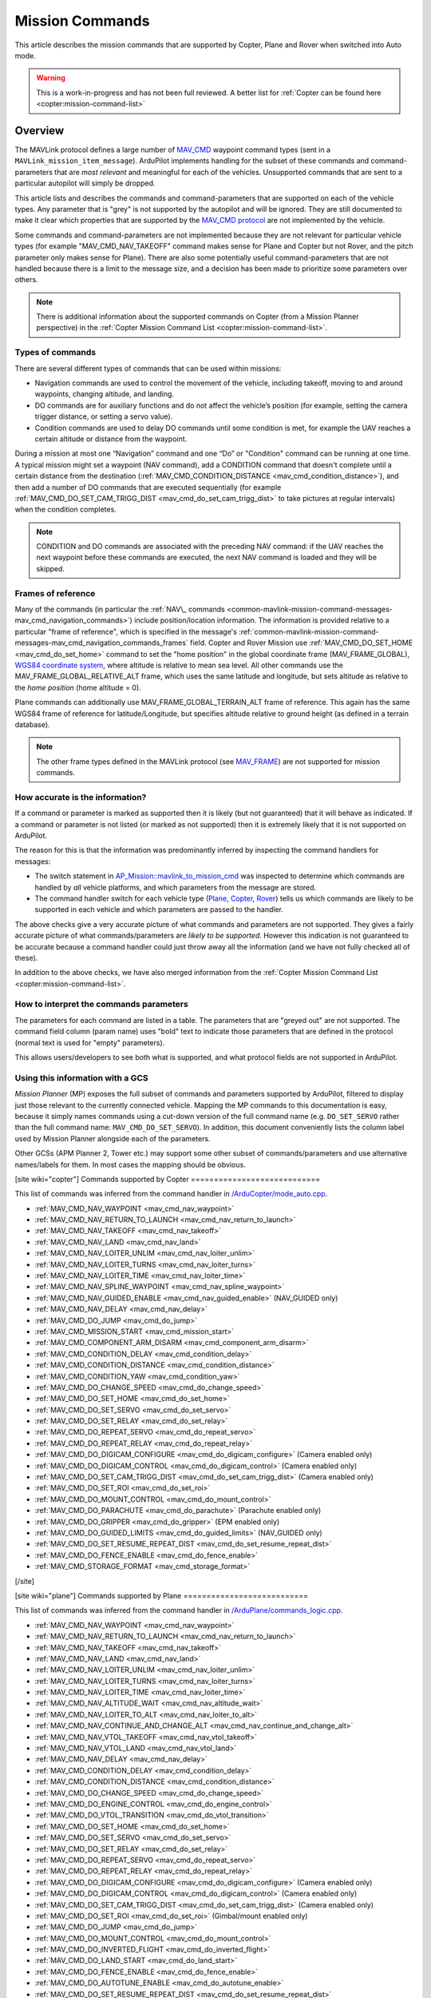 .. _common-mavlink-mission-command-messages-mav_cmd:

================
Mission Commands
================

This article describes the mission commands that are supported by Copter, Plane and Rover when switched into Auto mode.

.. warning::

   This is a work-in-progress and has not been full reviewed.  A better list for :ref:`Copter can be found here <copter:mission-command-list>`

Overview
========

The MAVLink protocol defines a large number of
`MAV_CMD <https://github.com/ArduPilot/mavlink/blob/master/message_definitions/v1.0/common.xml#L1008>`__
waypoint command types (sent in a ``MAVLink_mission_item_message``).
ArduPilot implements handling for the subset of these commands and
command-parameters that are *most relevant* and meaningful for each of
the vehicles. Unsupported commands that are sent to a particular
autopilot will simply be dropped.

This article lists and describes the commands and command-parameters
that are supported on each of the vehicle types. Any parameter that is
"grey" is not supported by the autopilot and will be ignored. They are
still documented to make it clear which properties that are supported by
the `MAV_CMD protocol <https://github.com/ArduPilot/mavlink/blob/master/message_definitions/v1.0/common.xml#L1008>`__
are not implemented by the vehicle.

Some commands and command-parameters are not implemented because they
are not relevant for particular vehicle types (for example
"MAV_CMD_NAV_TAKEOFF" command makes sense for Plane and Copter but
not Rover, and the pitch parameter only makes sense for Plane). There
are also some potentially useful command-parameters that are not handled
because there is a limit to the message size, and a decision has been
made to prioritize some parameters over others.

.. note::

   There is additional information about the supported commands on
   Copter (from a Mission Planner perspective) in the :ref:`Copter Mission Command List <copter:mission-command-list>`.

Types of commands
-----------------

There are several different types of commands that can be used within
missions:

-  Navigation commands are used to control the movement of the vehicle,
   including takeoff, moving to and around waypoints, changing altitude,
   and landing.
-  DO commands are for auxiliary functions and do not affect the
   vehicle’s position (for example, setting the camera trigger distance,
   or setting a servo value).
-  Condition commands are used to delay DO commands until some condition
   is met, for example the UAV reaches a certain altitude or distance
   from the waypoint.

During a mission at most one “Navigation” command and one “Do” or
"Condition" command can be running at one time. A typical mission might
set a waypoint (NAV command), add a CONDITION command that doesn't
complete until a certain distance from the destination
(:ref:`MAV_CMD_CONDITION_DISTANCE <mav_cmd_condition_distance>`), and
then add a number of DO commands that are executed sequentially (for
example
:ref:`MAV_CMD_DO_SET_CAM_TRIGG_DIST <mav_cmd_do_set_cam_trigg_dist>`
to take pictures at regular intervals) when the condition completes.

.. note::

   CONDITION and DO commands are associated with the preceding NAV
   command: if the UAV reaches the next waypoint before these commands are
   executed, the next NAV command is loaded and they will be
   skipped.


.. _common-mavlink-mission-command-messages-mav_cmd_navigation_commands_frames:

Frames of reference
-------------------

Many of the commands (in particular the :ref:`NAV\_ commands <common-mavlink-mission-command-messages-mav_cmd_navigation_commands>`) include position/location
information. The information is provided relative to a particular "frame
of reference", which is specified in the message's :ref:`common-mavlink-mission-command-messages-mav_cmd_navigation_commands_frames` field. Copter and Rover Mission use :ref:`MAV_CMD_DO_SET_HOME <mav_cmd_do_set_home>` command to set the
"home position" in the global coordinate frame (MAV_FRAME_GLOBAL),
`WGS84 coordinate system <https://en.wikipedia.org/wiki/World_Geodetic_System>`__, where
altitude is relative to mean sea level. All other commands use the
MAV_FRAME_GLOBAL_RELATIVE_ALT frame, which uses the same latitude
and longitude, but sets altitude as relative to the *home position*
(home altitude = 0).

Plane commands can additionally use MAV_FRAME_GLOBAL_TERRAIN_ALT
frame of reference. This again has the same WGS84 frame of reference for
latitude/Longitude, but specifies altitude relative to ground height (as
defined in a terrain database).

.. note::

   The other frame types defined in the MAVLink protocol (see
   `MAV_FRAME <https://github.com/ArduPilot/mavlink/blob/master/message_definitions/v1.0/common.xml#L795>`__)
   are not supported for mission commands.

How accurate is the information?
--------------------------------

If a command or parameter is marked as supported then it is likely (but
not guaranteed) that it will behave as indicated. If a command or
parameter is not listed (or marked as not supported) then it is
extremely likely that it is not supported on ArduPilot.

The reason for this is that the information was predominantly inferred
by inspecting the command handlers for messages:

-  The switch statement in `AP_Mission::mavlink_to_mission_cmd <https://github.com/ArduPilot/ardupilot/blob/master/libraries/AP_Mission/AP_Mission.cpp#L466>`__
   was inspected to determine which commands are handled by *all*
   vehicle platforms, and which parameters from the message are stored.
-  The command handler switch for each vehicle type
   (`Plane <https://github.com/ArduPilot/ardupilot/blob/master/ArduPlane/commands_logic.cpp#L33>`__,
   `Copter <https://github.com/ArduPilot/ardupilot/blob/master/ArduCopter/commands_logic.cpp#L49>`__,
   `Rover <https://github.com/ArduPilot/ardupilot/blob/master/Rover/commands_logic.cpp#L25>`__)
   tells us which commands are likely to be supported in each vehicle
   and which parameters are passed to the handler.

The above checks give a very accurate picture of what commands and
parameters are not supported. They gives a fairly accurate picture of
what commands/parameters are *likely to be supported*. However this
indication is not guaranteed to be accurate because a command handler
could just throw away all the information (and we have not fully checked
all of these).

In addition to the above checks, we have also merged information from
the :ref:`Copter Mission Command List <copter:mission-command-list>`.

How to interpret the commands parameters
----------------------------------------

The parameters for each command are listed in a table. The parameters
that are "greyed out" are not supported. The command field column (param
name) uses "bold" text to indicate those parameters that are defined in
the protocol (normal text is used for "empty" parameters).

This allows users/developers to see both what is supported, and what
protocol fields are not supported in ArduPilot.

Using this information with a GCS
---------------------------------

*Mission Planner* (MP) exposes the full subset of commands and
parameters supported by ArduPilot, filtered to display just those
relevant to the currently connected vehicle. Mapping the MP commands to
this documentation is easy, because it simply names commands using a
cut-down version of the full command name (e.g. ``DO_SET_SERVO`` rather
than the full command name: ``MAV_CMD_DO_SET_SERVO``). In addition, this
document conveniently lists the column label used by Mission Planner
alongside each of the parameters.

Other GCSs (APM Planner 2, Tower etc.) may support some other subset of
commands/parameters and use alternative names/labels for them. In most
cases the mapping should be obvious.

[site wiki="copter"]
Commands supported by Copter
============================

This list of commands was inferred from the command handler in
`/ArduCopter/mode_auto.cpp <https://github.com/ArduPilot/ardupilot/blob/master/ArduCopter/mode_auto.cpp#L388>`__. 

- :ref:`MAV_CMD_NAV_WAYPOINT <mav_cmd_nav_waypoint>`
- :ref:`MAV_CMD_NAV_RETURN_TO_LAUNCH <mav_cmd_nav_return_to_launch>`
- :ref:`MAV_CMD_NAV_TAKEOFF <mav_cmd_nav_takeoff>`
- :ref:`MAV_CMD_NAV_LAND <mav_cmd_nav_land>`
- :ref:`MAV_CMD_NAV_LOITER_UNLIM <mav_cmd_nav_loiter_unlim>`
- :ref:`MAV_CMD_NAV_LOITER_TURNS <mav_cmd_nav_loiter_turns>`
- :ref:`MAV_CMD_NAV_LOITER_TIME <mav_cmd_nav_loiter_time>`
- :ref:`MAV_CMD_NAV_SPLINE_WAYPOINT <mav_cmd_nav_spline_waypoint>`
- :ref:`MAV_CMD_NAV_GUIDED_ENABLE <mav_cmd_nav_guided_enable>` (NAV_GUIDED only)
- :ref:`MAV_CMD_NAV_DELAY <mav_cmd_nav_delay>`
- :ref:`MAV_CMD_DO_JUMP <mav_cmd_do_jump>`
- :ref:`MAV_CMD_MISSION_START <mav_cmd_mission_start>`
- :ref:`MAV_CMD_COMPONENT_ARM_DISARM <mav_cmd_component_arm_disarm>`
- :ref:`MAV_CMD_CONDITION_DELAY <mav_cmd_condition_delay>`
- :ref:`MAV_CMD_CONDITION_DISTANCE <mav_cmd_condition_distance>`
- :ref:`MAV_CMD_CONDITION_YAW <mav_cmd_condition_yaw>`
- :ref:`MAV_CMD_DO_CHANGE_SPEED <mav_cmd_do_change_speed>`
- :ref:`MAV_CMD_DO_SET_HOME <mav_cmd_do_set_home>`
- :ref:`MAV_CMD_DO_SET_SERVO <mav_cmd_do_set_servo>`
- :ref:`MAV_CMD_DO_SET_RELAY <mav_cmd_do_set_relay>`
- :ref:`MAV_CMD_DO_REPEAT_SERVO <mav_cmd_do_repeat_servo>`
- :ref:`MAV_CMD_DO_REPEAT_RELAY <mav_cmd_do_repeat_relay>`
- :ref:`MAV_CMD_DO_DIGICAM_CONFIGURE <mav_cmd_do_digicam_configure>` (Camera enabled only)
- :ref:`MAV_CMD_DO_DIGICAM_CONTROL <mav_cmd_do_digicam_control>` (Camera enabled only)
- :ref:`MAV_CMD_DO_SET_CAM_TRIGG_DIST <mav_cmd_do_set_cam_trigg_dist>` (Camera enabled only)
- :ref:`MAV_CMD_DO_SET_ROI <mav_cmd_do_set_roi>`
- :ref:`MAV_CMD_DO_MOUNT_CONTROL <mav_cmd_do_mount_control>`
- :ref:`MAV_CMD_DO_PARACHUTE <mav_cmd_do_parachute>` (Parachute enabled only)
- :ref:`MAV_CMD_DO_GRIPPER <mav_cmd_do_gripper>` (EPM enabled only)
- :ref:`MAV_CMD_DO_GUIDED_LIMITS <mav_cmd_do_guided_limits>` (NAV_GUIDED only)
- :ref:`MAV_CMD_DO_SET_RESUME_REPEAT_DIST <mav_cmd_do_set_resume_repeat_dist>`
- :ref:`MAV_CMD_DO_FENCE_ENABLE <mav_cmd_do_fence_enable>`
- :ref:`MAV_CMD_STORAGE_FORMAT <mav_cmd_storage_format>`
[/site]

[site wiki="plane"]
Commands supported by Plane
===========================

This list of commands was inferred from the command handler in
`/ArduPlane/commands_logic.cpp <https://github.com/ArduPilot/ardupilot/blob/master/ArduPlane/commands_logic.cpp#L33>`__. 

- :ref:`MAV_CMD_NAV_WAYPOINT <mav_cmd_nav_waypoint>`
- :ref:`MAV_CMD_NAV_RETURN_TO_LAUNCH <mav_cmd_nav_return_to_launch>`
- :ref:`MAV_CMD_NAV_TAKEOFF <mav_cmd_nav_takeoff>`
- :ref:`MAV_CMD_NAV_LAND <mav_cmd_nav_land>`
- :ref:`MAV_CMD_NAV_LOITER_UNLIM <mav_cmd_nav_loiter_unlim>`
- :ref:`MAV_CMD_NAV_LOITER_TURNS <mav_cmd_nav_loiter_turns>`
- :ref:`MAV_CMD_NAV_LOITER_TIME <mav_cmd_nav_loiter_time>`
- :ref:`MAV_CMD_NAV_ALTITUDE_WAIT <mav_cmd_nav_altitude_wait>`
- :ref:`MAV_CMD_NAV_LOITER_TO_ALT <mav_cmd_nav_loiter_to_alt>`
- :ref:`MAV_CMD_NAV_CONTINUE_AND_CHANGE_ALT <mav_cmd_nav_continue_and_change_alt>`
- :ref:`MAV_CMD_NAV_VTOL_TAKEOFF <mav_cmd_nav_vtol_takeoff>`
- :ref:`MAV_CMD_NAV_VTOL_LAND <mav_cmd_nav_vtol_land>`
- :ref:`MAV_CMD_NAV_DELAY <mav_cmd_nav_delay>`
- :ref:`MAV_CMD_CONDITION_DELAY <mav_cmd_condition_delay>`
- :ref:`MAV_CMD_CONDITION_DISTANCE <mav_cmd_condition_distance>`
- :ref:`MAV_CMD_DO_CHANGE_SPEED <mav_cmd_do_change_speed>`
- :ref:`MAV_CMD_DO_ENGINE_CONTROL <mav_cmd_do_engine_control>`
- :ref:`MAV_CMD_DO_VTOL_TRANSITION <mav_cmd_do_vtol_transition>`
- :ref:`MAV_CMD_DO_SET_HOME <mav_cmd_do_set_home>`
- :ref:`MAV_CMD_DO_SET_SERVO <mav_cmd_do_set_servo>`
- :ref:`MAV_CMD_DO_SET_RELAY <mav_cmd_do_set_relay>`
- :ref:`MAV_CMD_DO_REPEAT_SERVO <mav_cmd_do_repeat_servo>`
- :ref:`MAV_CMD_DO_REPEAT_RELAY <mav_cmd_do_repeat_relay>`
- :ref:`MAV_CMD_DO_DIGICAM_CONFIGURE <mav_cmd_do_digicam_configure>` (Camera enabled only)
- :ref:`MAV_CMD_DO_DIGICAM_CONTROL <mav_cmd_do_digicam_control>` (Camera enabled only)
- :ref:`MAV_CMD_DO_SET_CAM_TRIGG_DIST <mav_cmd_do_set_cam_trigg_dist>` (Camera enabled only)
- :ref:`MAV_CMD_DO_SET_ROI <mav_cmd_do_set_roi>` (Gimbal/mount enabled only)
- :ref:`MAV_CMD_DO_JUMP <mav_cmd_do_jump>`
- :ref:`MAV_CMD_DO_MOUNT_CONTROL <mav_cmd_do_mount_control>`
- :ref:`MAV_CMD_DO_INVERTED_FLIGHT <mav_cmd_do_inverted_flight>`
- :ref:`MAV_CMD_DO_LAND_START <mav_cmd_do_land_start>`
- :ref:`MAV_CMD_DO_FENCE_ENABLE <mav_cmd_do_fence_enable>`
- :ref:`MAV_CMD_DO_AUTOTUNE_ENABLE <mav_cmd_do_autotune_enable>`
- :ref:`MAV_CMD_DO_SET_RESUME_REPEAT_DIST <mav_cmd_do_set_resume_repeat_dist>`
- :ref:`MAV_CMD_STORAGE_FORMAT <mav_cmd_storage_format>`

[/site]

[site wiki="rover" heading="off"]
.. _commands_supported_by_rover:

.. _common-mavlink-mission-command-messages-mav_cmd_commands_supported_by_rover:

Commands supported by Rover
===========================

This list of commands was inferred from the command handler in
`/Rover/commands_logic.cpp <https://github.com/ArduPilot/ardupilot/blob/master/Rover/commands_logic.cpp#L25>`__. 

- :ref:`MAV_CMD_NAV_WAYPOINT <mav_cmd_nav_waypoint>`
- :ref:`MAV_CMD_NAV_RETURN_TO_LAUNCH <mav_cmd_nav_return_to_launch>`
- :ref:`MAV_CMD_NAV_DELAY <mav_cmd_nav_delay>`
- :ref:`MAV_CMD_DO_JUMP <mav_cmd_do_jump>`
- :ref:`MAV_CMD_CONDITION_DELAY <mav_cmd_condition_delay>`
- :ref:`MAV_CMD_CONDITION_DISTANCE <mav_cmd_condition_distance>`
- :ref:`MAV_CMD_DO_CHANGE_SPEED <mav_cmd_do_change_speed>`
- :ref:`MAV_CMD_DO_SET_HOME <mav_cmd_do_set_home>`
- :ref:`MAV_CMD_DO_SET_SERVO <mav_cmd_do_set_servo>`
- :ref:`MAV_CMD_DO_SET_RELAY <mav_cmd_do_set_relay>`
- :ref:`MAV_CMD_DO_REPEAT_SERVO <mav_cmd_do_repeat_servo>`
- :ref:`MAV_CMD_DO_REPEAT_RELAY <mav_cmd_do_repeat_relay>`
- :ref:`MAV_CMD_DO_DIGICAM_CONFIGURE <mav_cmd_do_digicam_configure>` (Camera enabled only)
- :ref:`MAV_CMD_DO_DIGICAM_CONTROL <mav_cmd_do_digicam_control>` (Camera enabled only)
- :ref:`MAV_CMD_DO_MOUNT_CONTROL <mav_cmd_do_mount_control>`
- :ref:`MAV_CMD_DO_SET_CAM_TRIGG_DIST <mav_cmd_do_set_cam_trigg_dist>` (Camera enabled only)
- :ref:`MAV_CMD_DO_SET_ROI <mav_cmd_do_set_roi>` (Gimbal/mount enabled only)
- :ref:`MAV_CMD_DO_SET_RESUME_REPEAT_DIST <mav_cmd_do_set_resume_repeat_dist>`
- :ref:`MAV_CMD_DO_FENCE_ENABLE <mav_cmd_do_fence_enable>`
- :ref:`MAV_CMD_STORAGE_FORMAT <mav_cmd_storage_format>`

[/site]


.. _common-mavlink-mission-command-messages-mav_cmd_navigation_commands:

Navigation commands
===================

Navigation commands are used to control the movement of the vehicle,
including takeoff, moving to and around waypoints, and landing.

NAV commands have the highest priority. Any DO\_ and CONDITION\_
commands that have not executed when a NAV command is loaded are skipped
(for example, if a waypoint completes and the NAV command for another
waypoint is loaded, and unexecuted DO/CONDITION commands associated with
the first waypoint are dropped.

.. _mav_cmd_nav_waypoint:

MAV_CMD_NAV_WAYPOINT
--------------------

Supported by: Copter, Plane, Rover.

Navigate to the specified position.

[site wiki="copter" heading="off"]

The Copter will fly a straight line to the specified latitude, longitude
and altitude. It will then wait at the point for a specified delay time
and then proceed to the next waypoint.

**Command parameters**

.. raw:: html

   <table border="1" class="docutils">
   <tbody>
   <tr>
   <th>Command Field</th>
   <th>Mission Planner Field</th>
   <th>Description</th>
   </tr>
   <tr>
   <td><strong>param1</strong></td>
   <td>Delay</td>
   <td>Hold time at mission waypoint in integer seconds - MAX 65535 seconds.
   </td>
   </tr>
   <tr style="color: #c0c0c0">
   <td><strong>param2</strong></td>
   <td>
   </td>
   <td>
   </td>
   </tr>
   <tr style="color: #c0c0c0">
   <td>param3</td>
   <td>
   </td>
   <td>
   </td>
   </tr>
   <tr style="color: #c0c0c0">
   <td>param4</td>
   <td></td>
   <td></td>
   </tr>
   <tr>
   <td><strong>param5</strong></td>
   <td>Lat</td>
   <td>Target latitude. If zero, the Copter will hold at the current latitude.</td>
   </tr>
   <tr>
   <td><strong>param6</strong></td>
   <td>Lon</td>
   <td>Target longitude. If zero, the Copter will hold at the current longitude.</td>
   </tr>
   <tr>
   <td><strong>param7</strong></td>
   <td>Alt</td>
   <td>Target altitude. If zero, the Copter will hold at the current altitude.</td>
   </tr>
   </tbody>
   </table>


**Mission Planner screenshots**

.. figure:: ../../../images/WayPoint.jpg
   :target: ../_images/WayPoint.jpg

   Copter: Mission Planner Settings for WAYPOINT command
[/site]

[site wiki="plane" heading="off"]

The vehicle will fly to the specified latitude, longitude and altitude.
The waypoint is considered "complete" when Plane is within the specified
radius of the target location, at which point Plane processes the next
command.

The protocol additionally provides for the plane to circle the waypoint
with a specified radius and direction for a specified time (Delay).
These parameters are not support by Copter.

**Command parameters**

.. raw:: html

   <table border="1" class="docutils">
   <tbody>
   <tr>
   <th>Command Field</th>
   <th>Mission Planner Field</th>
   <th>Description</th>
   </tr>
   <tr style="color: #c0c0c0">
   <td><strong>param1</strong></td>
   <td>
   </td>
   <td></td>
   </tr>
   <tr>
   <td><strong>param2</strong></td>
   <td>Acc radius</td>
   <td>Acceptance radius in meters (waypoint is complete when the plane is this close to the waypoint location</td>
   </tr>
   <td><strong>param3</strong></td>
   <td>Pass by</td>
   <td>0 to pass through the WP, if > 0 radius in meters to pass by WP.
   Positive value for clockwise orbit, negative value for counter-clockwise
   orbit. Allows trajectory control.</td>
   </tr>
   <tr style="color: #c0c0c0">
   <td>param4</td>
   <td></td>
   <td></td>
   </tr>
   <tr>
   <td><strong>param5</strong></td>
   <td>Lat</td>
   <td>Target latitude</td>
   </tr>
   <tr>
   <td><strong>param6</strong></td>
   <td>Lon</td>
   <td>Target longitude</td>
   </tr>
   <tr>
   <td><strong>param7</strong></td>
   <td>Alt</td>
   <td>Target altitude</td>
   </tr>
   </tbody>
   </table>
[/site]

[site wiki="rover" heading="off"]


**Command parameters**

.. raw:: html

   <table border="1" class="docutils">
   <tbody>
   <tr>
   <th>Command Field</th>
   <th>Mission Planner Field</th>
   <th>Description</th>
   </tr>
   <tr>
   <td><strong>param1</strong></td>
   <td>Delay</td>
   <td>Hold time at mission waypoint in integer seconds - MAX 65535 seconds.</td>
   </tr>
   <tr style="color: #c0c0c0">
   <td><strong>param2</strong></td>
   <td></td>
   <td></td>
   </tr>
   <tr style="color: #c0c0c0">
   <td>param3</td>
   <td></td>
   <td></td>
   </tr>
   <tr style="color: #c0c0c0">
   <td>param4</td>
   <td></td>
   <td></td>
   </tr>
   <tr>
   <td><strong>param5</strong></td>
   <td>Lat</td>
   <td>Target latitude. If zero, the Copter will hold at the current latitude.</td>
   </tr>
   <tr>
   <td><strong>param6</strong></td>
   <td>Lon</td>
   <td>Target longitude. If zero, the Copter will hold at the current longitude.</td>
   </tr>
   <tr>
   <strong>param7</strong>
   <td>Alt</td>
   <td>Target altitude. If zero, the Copter will hold at the current altitude.</td>
   </tr>
   </tbody>
   </table>

[/site]

.. _mav_cmd_nav_takeoff:
[site  wiki="copter,plane" heading="off"]

MAV_CMD_NAV_TAKEOFF
-------------------

Supported by: Copter, Plane (not Rover).

Takeoff (either from ground or by hand-launch). It should be the first
command of nearly all Plane and Copter missions.
[/site]

[site wiki="copter" heading="off"]

The vehicle will climb straight up from it’s current location to the
specified altitude. If the mission is begun while the copter is already
flying, the vehicle will climb straight up to the specified altitude, if
the vehicle is already above the altitude the command will be ignored
and the mission will move onto the next command immediately.

**Command parameters**

.. raw:: html

   <table border="1" class="docutils">
   <tbody>
   <tr>
   <th>Command Field</th>
   <th>Mission Planner Field</th>
   <th>Description</th>
   </tr>
   <tr style="color: #c0c0c0">
   <td><strong>param1</strong></td>
   <td>Grade %</td>
   <td>Pitch/climb angle (Plane only).</td>
   </tr>
   <tr style="color: #c0c0c0">
   <td>param2</td>
   <td>   </td>
   <td>Empty</td>
   </tr>
   <tr style="color: #c0c0c0">
   <td>param3</td>
   <td></td>
   <td>Empty</td>
   </tr>
   <tr style="color: #c0c0c0">
   <td><strong>param4</strong></td>
   <td>
   </td>
   <td>Yaw angle (ignored if compass not present).</td>
   </tr>
   <tr style="color: #c0c0c0">
   <td><strong>param5</strong></td>
   <td>Lat</td>
   <td>Latitude</td>
   </tr>
   <tr style="color: #c0c0c0">
   <td><strong>param6</strong></td>
   <td>Lon</td>
   <td>Longitude</td>
   </tr>
   <tr>
   <td><strong>param7</strong></td>
   <td>Alt</td>
   <td>Altitude</td>
   </tr>
   </tbody>
   </table>

**Mission planner screenshots**

.. figure:: ../../../images/TakeOff.jpg
   :target: ../_images/TakeOff.jpg

   Copter: Mission Planner Settings for TAKEOFF command

[/site]

[site wiki="plane" heading="off"]

The plane climbs to the specified altitude (at the specified pitch/climb
angle) before proceeding to the next waypoint.

The plane is *only* attempting to climb at this point and can be pushed
off its heading by wind. The pitch value is the *minimum* climb angle
the when using an airspeed sensor, and *maximum* angle when **not**
using an airspeed sensor.

.. raw:: html

   <table border="1" class="docutils">
   <tbody>
   <tr>
   <th>Command Field</th>
   <th>Mission Planner Field</th>
   <th>Description</th>
   </tr>
   <tr>
   <td><strong>param1</strong></td>
   <td>Pitch Angle</td>
   <td>Pitch/climb angle in degrees</td>
   </tr>
   <tr style="color: #c0c0c0">
   <td>param2</td>
   <td></td>
   <td>Empty</td>
   </tr>
   <tr style="color: #c0c0c0">
   <td>param3</td>
   <td></td>
   <td>Empty</td>
   </tr>
   <tr style="color: #c0c0c0">
   <td><strong>param4</strong></td>
   <td></td>
   <td>Yaw angle (ignored if compass not present).</td>
   </tr>
   <tr style="color: #c0c0c0">
   <td><strong>param5</strong></td>
   <td>Lat</td>
   <td>Latitude</td>
   </tr>
   <tr style="color: #c0c0c0">
   <td><strong>param6</strong></td>
   <td>Lon</td>
   <td>Longitude</td>
   </tr>
   <tr>
   <td><strong>param7</strong></td>
   <td>Alt</td>
   <td>Altitude</td>
   </tr>
   </tbody>
   </table>

.. _mav_cmd_nav_vtol_takeoff:


MAV_CMD_NAV_VTOL_TAKEOFF
------------------------

Supported by:  Plane  (not Copter or Rover). Specifically QuadPlanes.

Takeoff while in VTOL mode.

The vehicle will climb straight up at it’s current location to the
specified altitude as a delta above its current altitude. 

However, if :ref:`Q_OPTIONS<Q_OPTIONS>` bit 3 is set (use altitude reference frames for VTOL takeoff), then the altitude value (in the specified reference frame) will be used for the target altitude, instead of a delta above current altitude. If the command is begun while the vehicle is already flying, the vehicle will climb straight up to the specified altitude, if
the vehicle is already above the altitude the command will be ignored
and the mission will move onto the next command immediately.

**Command parameters**

.. raw:: html

   <table border="1" class="docutils">
   <tbody>
   <tr>
   <th>Command Field</th>
   <th>Mission Planner Field</th>
   <th>Description</th>
   </tr>
   <tr>
   <tr style="color: #c0c0c0">
   <td>param1</td>
   <td></td>
   <td>Empty</td>
   </tr>
   <tr style="color: #c0c0c0">
   <td>param2</td>
   <td>
   </td>
   <td>Empty</td>
   </tr>
   <tr style="color: #c0c0c0">
   <td>param3</td>
   <td></td>
   <td>Empty</td>
   </tr>
   <tr style="color: #c0c0c0">
   <td><strong>param4</strong></td>
   <td>
   </td>
   <td></td>
   </tr>
   <tr style="color: #c0c0c0">
   <td><strong>param5</strong></td>
   <td>Lat</td>
   <td>Latitude</td>
   </tr>
   <tr style="color: #c0c0c0">
   <td><strong>param6</strong></td>
   <td>Lon</td>
   <td>Longitude</td>
   </tr>
   <tr>
   <td><strong>param7</strong></td>
   <td>Alt</td>
   <td>Altitude</td>
   </tr>
   </tbody>
   </table>


[/site]

.. _mav_cmd_nav_loiter_unlim:

MAV_CMD_NAV_LOITER_UNLIM
------------------------

Supported by: Copter, Plane, Rover.

Loiter at the specified location for an unlimited amount of time.

[site wiki="copter" heading="off"]

Fly to the specified location and then loiter there indefinitely — where
loiter means "wait in place" (rather than "circle"). If zero is
specified for a latitude/longitude/altitude parameter then the current
location value for the parameter will be used.

The mission will not proceed past this command while in AUTO mode. In
order to break out of this command you need to change the mode (i.e. to
MANUAL). If there are subsequent commands then you can continue the
mission at the next command, if the Copter ``MIS_RESTART`` parameter is
set to resume, by switching back to AUTO mode (otherwise the mission
will restart).

**Command parameters**

.. raw:: html

   <table border="1" class="docutils">
   <tbody>
   <tr>
   <th>Command Field</th>
   <th>Mission Planner Field</th>
   <th>Description</th>
   </tr>
   <tr style="color: #c0c0c0">
   <td>param1</td>
   <td></td>
   <td>Empty</td>
   </tr>
   <tr style="color: #c0c0c0">
   <td>param2</td>
   <td></td>
   <td>Empty</td>
   </tr>
   <tr style="color: #c0c0c0">
   <td><strong>param3</strong></td>
   <td></td>
   <td>Radius around MISSION, in meters. If positive loiter clockwise, else counter-clockwise</td>
   </tr>
   <tr style="color: #c0c0c0">
   <td><strong>param4</strong></td>
   <td></td>
   <td>Desired yaw angle.</td>
   </tr>
   <tr>
   <td><strong>param5</strong></td>
   <td>Lat</td>
   <td>Target latitude. If zero, the vehicle will loiter at the current latitude.</td>
   </tr>
   <tr>
   <td><strong>param6</strong></td>
   <td>Lon</td>
   <td>Target longitude. If zero, the vehicle will loiter at the current longitude.</td>
   </tr>
   <tr>
   <td><strong>param7</strong></td>
   <td>Alt</td>
   <td>Target altitude. If zero, the vehicle will loiter at the current altitude.</td>
   </tr>
   </tbody>
   </table>

**Mission planner screenshots**

.. figure:: ../../../images/MissionList_LoiterUnlimited.png
   :target: ../_images/MissionList_LoiterUnlimited.png

   Copter: Mission Planner Settings forLOITER_UNLIM command

[/site]

[site wiki="plane" heading="off"]

Fly to the specified location and then loiter there indefinitely — where
loiter means "circle the waypoint". If zero is specified for a
latitude/longitude/altitude parameter then the current location value
for the parameter will be used. You can also specify the radius and
direction for the loiter.

The mission will not proceed past this command while in AUTO mode. In
order to break out of this command you need to change the mode (i.e. to
MANUAL). If there are subsequent commands then you can continue the
mission at the next command, if the Copter ``MIS_RESTART`` parameter is
set to resume, by switching back to AUTO mode (otherwise the mission
will restart).

**Command parameters**

.. raw:: html

   <table border="1" class="docutils">
   <tbody>
   <tr>
   <th>Command Field</th>
   <th>Mission Planner Field</th>
   <th>Description</th>
   </tr>
   <tr style="color: #c0c0c0">
   <td>param1</td>
   <td></td>
   <td>Empty</td>
   </tr>
   <tr style="color: #c0c0c0">
   <td>param2</td>
   <td></td>
   <td>Empty</td>
   </tr>
   <tr>
   <td><strong>param3</strong></td>
   <td>Dir 1=CW</td>
   <td>Radius around waypoint, in meters. Specify as a positive value to loiter clockwise, negative to move counter-clockwise.</td>
   </tr>
   <tr style="color: #c0c0c0">
   <td><strong>param4</strong></td>
   <td></td>
   <td>Desired yaw angle.</td>
   </tr>
   <tr>
   <td><strong>param5</strong></td>
   <td>Lat</td>
   <td>Target latitude. If zero, the vehicle will loiter at the current latitude.</td>
   </tr>
   <tr>
   <td><strong>param6</strong></td>
   <td>Lon</td>
   <td>Target longitude. If zero, the vehicle will loiter at the current longitude.</td>
   </tr>
   <tr>
   <td><strong>param7</strong></td>
   <td>Alt</td>
   <td>Target altitude. If zero, the vehicle will loiter at the current altitude.</td>
   </tr>
   </tbody>
   </table>

[/site]

.. _mav_cmd_nav_loiter_turns:

[site wiki="copter,plane"]
MAV_CMD_NAV_LOITER_TURNS
------------------------

Supported by: Copter, Plane (not Rover).

[/site]
[site wiki="copter" heading="off"]

Loiter (circle) the specified location for a specified number of turns,
and then proceed to the next command. If zero is specified for a
latitude/longitude/altitude parameter then the current location value
for the parameter will be used.

The radius of the circle is controlled by the
:ref:`CIRCLE_RADIUS <copter:CIRCLE_RADIUS>`
parameter and can also be set by the command.

This is the command equivalent of the :ref:`Circle flight mode <copter:circle-mode>`.

**Command parameters**

.. raw:: html

   <table border="1" class="docutils">
   <tbody>
   <tr>
   <th>Command Field</th>
   <th>Mission Planner Field</th>
   <th>Description</th>
   </tr>
   <tr>
   <td><strong>param1</strong></td>
   <td>Turns</td>
   <td>Number of turns (N x 360°)</td>
   </tr>
   <tr style="color: #c0c0c0">
   <td>param2</td>
   <td></td>
   <td>Empty</td>
   </tr>
   <tr>
   <td><strong>param3</strong></td>
   <td>Radius</td>
   <td>Loiter radius around waypoint. Units are in meters. Values over 255 will be in units of 10 meters. and values greater than 2550 will be 2550.</td>
   </tr>
   <tr style="color: #c0c0c0">
   <td><strong>param4</strong></td>
   <td></td>
   <td>Empty</td>
   </tr>
   <tr>
   <td><strong>param5</strong></td>
   <td>Lat</td>
   <td>Target latitude. If zero, the vehicle will loiter at the current latitude.</td>
   </tr>
   <tr>
   <td><strong>param6</strong></td>
   <td>Lon</td>
   <td>Target longitude. If zero, the vehicle will loiter at the current longitude.</td>
   </tr>
   <tr>
   <td><strong>param7</strong></td>
   <td>Alt</td>
   <td>Target altitude. If zero, the vehicle will loiter at the current altitude.</td>
   </tr>
   </tbody>
   </table>

**Mission planner screenshots**

.. figure:: ../../../images/MissionList_LoiterTurns.png
   :target: ../_images/MissionList_LoiterTurns.png

   Copter: Mission Planner Settings for LOITER_TURNS command

[/site]

[site wiki="plane" heading="off"]

Loiter (circle) the specified location for a specified number of turns
at the given radius, and then proceed to the next command. If zero is
specified for a latitude/longitude/altitude parameter then the current
location value for the parameter will be used.

**Command parameters**

.. raw:: html

   <table border="1" class="docutils">
   <tbody>
   <tr>
   <th>Command Field</th>
   <th>Mission Planner Field</th>
   <th>Description</th>
   </tr>
   <tr>
   <td><strong>param1</strong></td>
   <td>Turns</td>
   <td>Number of turns (N x 360°)</td>
   </tr>
   <tr style="color: #c0c0c0">
   <td>param2</td>
   <td>
   </td>
   <td>Empty</td>
   </tr>
   <tr>
   <td><strong>param3</strong></td>
   <td>Radius</td>
   <td>Radius around waypoint, in meters. Specify as a positive value to loiter clockwise, negative to move counter-clockwise.</td>
   </tr>
   <tr style="color: #c0c0c0">
   <td><strong>param4</strong></td>
   <td></td>
   <td>Desired yaw angle.</td>
   </tr>
   <tr>
   <td><strong>param5</strong></td>
   <td>Lat</td>
   <td>Target latitude. If zero, the vehicle will loiter at the current latitude.</td>
   </tr>
   <tr>
   <td><strong>param6</strong></td>
   <td>Lon</td>
   <td>Target longitude. If zero, the vehicle will loiter at the current longitude.</td>
   </tr>
   <tr>
   <td><strong>param7</strong></td>
   <td>Alt</td>
   <td>Target altitude. If zero, the vehicle will loiter at the current altitude.</td>
   </tr>
   </tbody>
   </table>

[/site]


.. _mav_cmd_nav_loiter_time:

MAV_CMD_NAV_LOITER_TIME
-----------------------

Supported by: Copter, Plane, Rover.
[site wiki="copter,rover" heading="off"]

Fly/Drive to the specified location and then loiter there for the specified
number of seconds — where loiter means "wait in place" (rather than
"circle"). The timer starts when the waypoint is reached; when it
expires the waypoint is complete. If zero is specified for a
latitude/longitude/altitude parameter then the current location value
for the parameter will be used.

This is the mission equivalent of the :ref:`Loiter flight mode <copter:loiter-mode>` or :ref:`Hold mode <rover:hold-mode>`.

**Command parameters**

.. raw:: html

   <table border="1" class="docutils">
   <tbody>
   <tr>
   <th>Command Field</th>
   <th>Mission Planner Field</th>
   <th>Description</th>
   </tr>
   <tr>
   <td><strong>param1</strong></td>
   <td>Time s</td>
   <td>Time to loiter at waypoint (seconds - decimal)</td>
   </tr>
   <tr style="color: #c0c0c0">
   <td>param2</td>
   <td></td>
   <td>Empty</td>
   </tr>
   <tr style="color: #c0c0c0">
   <td><strong>param3</strong></td>
   <td>Dir 1=CW</td>
   <td>Radius around waypoint, in meters. Specify as a positive value to loiter clockwise, negative to move counter-clockwise.</td>
   </tr>
   <tr style="color: #c0c0c0">
   <td><strong>param4</strong></td>
   <td></td>
   <td>Desired yaw angle.</td>
   </tr>
   <tr>
   <td><strong>param5</strong></td>
   <td>Lat</td>
   <td>Target latitude. If zero, the vehicle will loiter at the current latitude.</td>
   </tr>
   <tr>
   <td><strong>param6</strong></td>
   <td>Lon</td>
   <td>Target longitude. If zero, the vehicle will loiter at the current longitude.</td>
   </tr>
   <tr>
   <td><strong>param7</strong></td>
   <td>Alt</td>
   <td>Target altitude. If zero, the vehicle will loiter at the current altitude.</td>
   </tr>
   </tbody>
   </table>

**Mission planner screenshots**

.. figure:: ../../../images/MissionList_LoiterTime.png
   :target: ../_images/MissionList_LoiterTime.png

   Copter: Mission Planner Settings forLOITER_TIME command

[/site]

[site wiki="plane" heading="off"]

Fly to the specified location and then loiter there for the specified
number of seconds — where loiter means "circle the waypoint". The timer
starts when the waypoint is reached; when it expires the waypoint is
complete. If zero is specified for a latitude/longitude/altitude
parameter then the current location value for the parameter will be
used. You can also specify the radius and direction for the loiter.

The radius of loiter is set in the ``WP_LOITER_RAD`` parameter.

**Command parameters**

.. raw:: html

   <table border="1" class="docutils">
   <tbody>
   <tr>
   <th>Command Field</th>
   <th>Mission Planner Field</th>
   <th>Description</th>
   </tr>
   <tr>
   <td><strong>param1</strong></td>
   <td>Time (s)</td>
   <td>Time to loiter at waypoint (seconds - decimal)</td>
   </tr>
   <tr style="color: #c0c0c0">
   <td>param2</td>
   <td></td>
   <td>Empty</td>
   </tr>
   <tr>
   <td><strong>param3</strong></td>
   <td>Dir 1=CW</td>
   <td>Radius around waypoint, in meters. Specify as a positive value to loiter clockwise, negative to move counter-clockwise.</td>
   </tr>
   <tr style="color: #c0c0c0">
   <td><strong>param4</strong></td>
   <td>
   </td>
   <td>Desired yaw angle.</td>
   </tr>
   <tr>
   <td><strong>param5</strong></td>
   <td>Lat</td>
   <td>Target latitude. If zero, the vehicle will loiter at the current latitude.</td>
   </tr>
   <tr>
   <td><strong>param6</strong></td>
   <td>Lon</td>
   <td>Target longitude. If zero, the vehicle will loiter at the current longitude.</td>
   </tr>
   <tr>
   <td><strong>param7</strong></td>
   <td>Alt</td>
   <td>Target altitude. If zero, the vehicle will loiter at the current altitude.</td>
   </tr>
   </tbody>
   </table>

[/site]

.. _mav_cmd_nav_return_to_launch:

MAV_CMD_NAV_RETURN_TO_LAUNCH
----------------------------

Supported by: Copter, Plane, Rover.

Return to the *home location* or the nearest `Rally
Point <common-rally-points>`__, if closer. The home location is where
the vehicle was last armed (or when it first gets GPS lock after arming
if the vehicle configuration allows this).

[site wiki="copter" heading="off"]


Copter
~~~~~~

Return to the *home location* (or the nearest :ref:`Rally Point <common-rally-points>` if closer) and then land. The home
location is where the vehicle was last armed (or when it first gets GPS
lock after arming if the vehicle configuration allows this).

This is the mission equivalent of the :ref:`RTL flight mode <copter:rtl-mode>`.  The vehicle will
first climb to the
:ref:`RTL_ALT <copter:RTL_ALT>`
parameter's specified altitude (default is 15m) before returning home.

This command takes no parameters and generally should be the last
command in the mission.

**Command parameters**

.. raw:: html

   <table border="1" class="docutils">
   <tbody>
   <tr>
   <th>Command Field</th>
   <th>Mission Planner Field</th>
   <th>Description</th>
   </tr>
   <tr style="color: #c0c0c0">
   <td>param1</td>
   <td></td>
   <td>Empty</td>
   </tr>
   <tr style="color: #c0c0c0">
   <td>param2</td>
   <td></td>
   <td>Empty</td>
   </tr>
   <tr style="color: #c0c0c0">
   <td>param3</td>
   <td></td>
   <td>Empty</td>
   </tr>
   <tr style="color: #c0c0c0">
   <td>param4</td>
   <td></td>
   <td>Empty</td>
   </tr>
   <tr style="color: #c0c0c0">
   <td>param5</td>
   <td></td>
   <td>Empty</td>
   </tr>
   <tr style="color: #c0c0c0">
   <td>param6</td>
   <td></td>
   <td>Empty</td>
   </tr>
   <tr style="color: #c0c0c0">
   <td>param7</td>
   <td>
   </td>
   <td>Empty</td>
   </tr>
   </tbody>
   </table>

**Mission planner screenshots**

.. figure:: ../../../images/MissionList_RTL.png
   :target: ../_images/MissionList_RTL.png

   Copter: Mission PlannerSettings for RETURN_TO_LAUNCH command

[/site]

[site wiki="plane" heading="off"]

Return to the *home location* (or the nearest :ref:`Rally Point <common-rally-points>` if closer) and then "Loiter" (circle the
point). The home location is where the vehicle was last armed (or when
it first gets GPS lock after arming if the vehicle configuration allows
this).

If the return is to a rally point, the plane will loiter at the position
and altitude set in the rally point. If the return is to the home
location, then the parameter
:ref:`ALT_HOLD_RTL <plane:ALT_HOLD_RTL>`
is used for the loiter height (default 100m). The radius of the loiter
is defined in the parameter
:ref:`WP_LOITER_RAD <plane:WP_LOITER_RAD>`.

This command takes no parameters and generally should be the last
command in the mission.

**Command parameters**

.. raw:: html

   <table border="1" class="docutils">
   <tbody>
   <tr>
   <th>Command Field</th>
   <th>Mission Planner Field</th>
   <th>Description</th>
   </tr>
   <tr style="color: #c0c0c0">
   <td>param1</td>
   <td></td>
   <td>Empty</td>
   </tr>
   <tr style="color: #c0c0c0">
   <td>param2</td>
   <td></td>
   <td>Empty</td>
   </tr>
   <tr style="color: #c0c0c0">
   <td>param3</td>
   <td></td>
   <td>Empty</td>
   </tr>
   <tr style="color: #c0c0c0">
   <td>param4</td>
   <td></td>
   <td>Empty</td>
   </tr>
   <tr style="color: #c0c0c0">
   <td>param5</td>
   <td></td>
   <td>Empty</td>
   </tr>
   <tr style="color: #c0c0c0">
   <td>param6</td>
   <td></td>
   <td>Empty</td>
   </tr>
   <tr style="color: #c0c0c0">
   <td>param7</td>
   <td></td>
   <td>Empty</td>
   </tr>
   </tbody>
   </table>

[/site]

[site wiki="rover" heading="off"]

Return to the *home location* and HOLD (non-boat) or LOITER (boat).

This command takes no parameters and generally should be the last
command in the mission. Without using this command, end of mission behavior
is set by the :ref:`MIS_DONE_BEHAVE<MIS_DONE_BEHAVE>` parameter.

**Command parameters**

.. raw:: html

   <table border="1" class="docutils">
   <tbody>
   <tr>
   <th>Command Field</th>
   <th>Mission Planner Field</th>
   <th>Description</th>
   </tr>
   <tr style="color: #c0c0c0">
   <td>param1</td>
   <td></td>
   <td>Empty</td>
   </tr>
   <tr style="color: #c0c0c0">
   <td>param2</td>
   <td></td>
   <td>Empty</td>
   </tr>
   <tr style="color: #c0c0c0">
   <td>param3</td>
   <td></td>
   <td>Empty</td>
   </tr>
   <tr style="color: #c0c0c0">
   <td>param4</td>
   <td>
   </td>
   <td>Empty</td>
   </tr>
   <tr style="color: #c0c0c0">
   <td>param5</td>
   <td></td>
   <td>Empty</td>
   </tr>
   <tr style="color: #c0c0c0">
   <td>param6</td>
   <td></td>
   <td>Empty</td>
   </tr>
   <tr style="color: #c0c0c0">
   <td>param7</td>
   <td></td>
   <td>Empty</td>
   </tr>
   </tbody>
   </table>

[/site]

.. _mav_cmd_nav_land:

[site wiki="copter,plane"]

MAV_CMD_NAV_LAND
----------------

Supported by: Copter, Plane (not Rover).
[/site]
[site wiki="copter"]

The copter will land at its current location or proceed at current altitude to the lat/lon
coordinates provided (if non-zero) and land.  This is the mission equivalent of
the :ref:`LAND flight mode <copter:land-mode>`.

The motors will not stop on their own: you must exit AUTO mode to cut
the engines.


**Command parameters**

.. raw:: html

   <table border="1" class="docutils">
   <tbody>
   <tr>
   <th>Command Field</th>
   <th>Mission Planner Field</th>
   <th>Description</th>
   </tr>
   <tr style="color: #c0c0c0">
   <td>param1</td>
   <td></td>
   <td>Empty</td>
   </tr>
   <tr style="color: #c0c0c0">
   <td>param2</td>
   <td></td>
   <td>Empty</td>
   </tr>
   <tr style="color: #c0c0c0">
   <td>param3</td>
   <td></td>
   <td>Empty</td>
   </tr>
   <tr style="color: #c0c0c0">
   <td><strong>param4</strong></td>
   <td></td>
   <td>Desired yaw angle.</td>
   </tr>
   <tr>
   <td><strong>param5</strong></td>
   <td>Lat</td>
   <td>Target latitude. If zero, the Copter will land at the current latitude.</td>
   </tr>
   <tr>
   <td><strong>param6</strong></td>
   <td>Lon</td>
   <td>Longitude</td>
   </tr>
   <tr style="color: #c0c0c0">
   <td><strong>param7</strong></td>
   <td>Alt</td>
   <td>Altitude</td>
   </tr>
   </tbody>
   </table>

**Mission planner screenshots**

.. figure:: ../../../images/MissionList_Land.png
   :target: ../_images/MissionList_Land.png

   Copter: Mission Planner Settings for LANDcommand

[/site]

[site wiki="plane" heading="off"]

The plane will land at its current location or proceed to the (non-zero)
lat/lon coordinates provided beginning with current altitude.  Information on the parameters used to
control the landing are provided in :ref:`LAND flight mode <plane:land-mode>`.

**Command parameters**

.. raw:: html

   <table border="1" class="docutils">
   <tbody>
   <tr>
   <th>Command Field</th>
   <th>Mission Planner Field</th>
   <th>Description</th>
   </tr>
   <tr>
   <td><strong>param1</strong></td>
   <td>Abort Alt</td>
   </td>
   </tr>
   <tr style="color: #c0c0c0">
   <td>param2</td>
   <td></td>
   <td>Empty</td>
   </tr>
   <tr style="color: #c0c0c0">
   <td>param3</td>
   <td>
   </td>
   <td>Empty</td>
   </tr>
   <tr style="color: #c0c0c0">
   <td><strong>param4</strong></td>
   <td></td>
   <td>Desired yaw angle.</td>
   </tr>
   <tr>
   <td><strong>param5</strong></td>
   <td>Lat</td>
   <td>Latitude</td>
   </tr>
   <tr>
   <td><strong>param6</strong></td>
   <td>Long</td>
   <td>Longitude</td>
   </tr>
   <td><strong>param7</strong></td>
   <td>Alt</td>
   <td>Altitude to target for the landing. Unless you are landing at a location different than home, this should be zero</td>
   </tr>
   </tbody>
   </table>

.. _mav_cmd_nav_vtol_land:

MAV_CMD_NAV_VTOL_LAND
---------------------

Supported by: Plane (not Copter or Rover). Specifically QuadPlanes.

Land the vehicle at the current or a specified location.

If the :ref:`Q_OPTIONS<Q_OPTIONS>` bit 4 is not set (default),the vehicle will land at its current location or proceed at current altitude to the lat/lon
coordinates provided (if non-zero) and land. The ALT parameter is used to determine final landing phase initiation rather than :ref:`Q_LAND_FINAL_ALT<Q_LAND_FINAL_ALT>`. This is the mission equivalent of the :ref:`QLAND flight mode <plane:qland-mode>`.

If the :ref:`Q_OPTIONS<Q_OPTIONS>` bit 4 is set (Use a fixed wind spiral approach), the it will fly in plane mode to the lat/lon coordinates provided (if non-zero), climbing or descending to the altitude set in the NAV_VTOL_LAND waypoint. When it reaches within :ref:`Q_FW_LND_APR_RAD<Q_FW_LND_APR_RAD>` of the landing location, it will perform a LOITER_TO_ALT to finish the climb or descent to that ALT set in the waypoint, then, turning into the wind, transition to VTOL mode and proceed to the landing location and land.

The motors will disarm on their own once landed

.. note:: param1 of the command acts just like :ref:`Q_OPTIONS<Q_OPTIONS>` bit 4 above, if that option bit is not set. This allows using different approaches for different VTOL_LAND commands within the same mission.

**Command parameters**

.. raw:: html

   <table border="1" class="docutils">
   <tbody>
   <tr>
   <th>Command Field</th>
   <th>Mission Planner Field</th>
   <th>Description</th>
   </tr>
   <tr>
   <td><strong>param1</strong></td>
   <td></td>
   <td>Option:if set to 1,forces FW spiral approach</td>
   </tr>
   <tr style="color: #c0c0c0">
   <td>param2</td>
   <td></td>
   <td>Empty</td>
   </tr>
   <tr style="color: #c0c0c0">
   <td>param3</td>
   <td></td>
   <td>Empty</td>
   </tr>
   <tr style="color: #c0c0c0">
   <td><strong>param4</strong></td>
   <td></td>
   <td>Desired yaw angle.</td>
   </tr>
   <tr>
   <td><strong>param5</strong></td>
   <td>Lat</td>
   <td>Target latitude. If zero, the QuadPlane will land at the current latitude.</td>
   </tr>
   <tr>
   <td><strong>param6</strong></td>
   <td>Lon</td>
   <td>Longitude</td>
   </tr>
   <tr>
   <td><strong>param7</strong></td>
   <td>Alt</td>
   <td>Altitude</td>
   </tr>
   </tbody>
   </table>


[/site]


.. _mav_cmd_nav_continue_and_change_alt:

[site wiki="plane" heading="off"]
MAV_CMD_NAV_CONTINUE_AND_CHANGE_ALT
-----------------------------------

Supported by: Plane (not Copter, Rover).

Continue on the current course and climb/descend to specified altitude.
Move to the next command when the desired altitude is reached.

.. note::

   The ``param1`` value sets how close the
   vehicle altitude must be to target altitude for command
   completion.

**Command parameters**

.. raw:: html

   <table border="1" class="docutils">
   <tbody>
   <tr>
   <th>Command Field</th>
   <th>Mission Planner Field</th>
   <th>Description</th>
   </tr>
   <tr>
   <td><strong>param1</strong></td>
   <td>TBD</td>
   <td>Climb or Descend (0 = Neutral, command completes when within 5m of this
   command's altitude, 1 = Climbing, command completes when at or above
   this command's altitude, 2 = Descending, command completes when at or
   below this command's altitude.
   </td>
   </tr>
   <tr style="color: #c0c0c0">
   <td>param2</td>
   <td></td>
   <td>Empty</td>
   </tr>
   <tr style="color: #c0c0c0">
   <td>param3</td>
   <td></td>
   <td>Empty</td>
   </tr>
   <tr style="color: #c0c0c0">
   <td>param4</td>
   <td></td>
   <td>Empty</td>
   </tr>
   <tr style="color: #c0c0c0">
   <td>param5</td>
   <td></td>
   <td>Empty</td>
   </tr>
   <tr style="color: #c0c0c0">
   <td>param6</td>
   <td></td>
   <td>Empty</td>
   </tr>
   <tr>
   <td>param7</td>
   <td>Alt</td>
   <td>Target altitude</td>
   </tr>
   </tbody>
   </table>

[/site]


.. _mav_cmd_nav_spline_waypoint:
[site wiki="copter"]

MAV_CMD_NAV_SPLINE_WAYPOINT
---------------------------

Supported by: Copter (not Plane or Rover).

Fly to the target location using a `Spline path <https://en.wikipedia.org/wiki/Spline_%28mathematics%29>`__, then
wait (hover) for specified time before proceeding to the next command.

The Spline commands take all the same arguments are regular waypoints
(lat, lon, alt, delay) but when executed the vehicle will fly smooth
paths (both vertically and horizontally) instead of straight lines. 
Spline waypoints can be mixed with regular straight line waypoints as
shown in the screenshot below.

**Command parameters**

.. raw:: html

   <table border="1" class="docutils">
   <tbody>
   <tr>
   <th>Command Field</th>
   <th>Mission Planner Field</th>
   <th>Description</th>
   </tr>
   <tr>
   <td><strong>param1</strong></td>
   <td>Delay</td>
   <td>Hold time at target, in decimal seconds.</td>
   </tr>
   <tr style="color: #c0c0c0">
   <td><strong>param2</strong></td>
   <td></td>
   <td>Empty</td>
   </tr>
   <tr style="color: #c0c0c0">
   <td>param3</td>
   <td></td>
   <td>Empty</td>
   </tr>
   <tr style="color: #c0c0c0">
   <td>param4</td>
   <td></td>
   <td>Empty</td>
   </tr>
   <tr>
   <td><strong>param5</strong></td>
   <td>Lat</td>
   <td>Latitude/X of goal</td>
   </tr>
   <tr>
   <td><strong>param6</strong></td>
   <td>Long</td>
   <td>Longitude/Y of goal</td>
   </tr>
   <tr>
   <td><strong>param7</strong></td>
   <td>Alt</td>
   <td>Altitude/Z of goal</td>
   </tr>
   </tbody>
   </table>

.. figure:: ../../../images/MissionList_SplineWaypoint.jpg
   :target: ../_images/MissionList_SplineWaypoint.jpg

   Copter: Mission Planner Settingsfor SPLINE_WAYPOINT command

The Mission Planner screenshot shows the path the vehicle will take.

-  The 1 second delay at the end of Waypoint #1 causes the vehicle to
   stop so Spline command #2 begins by taking a sharp 90degree turn
-  The direction of travel as the vehicle passes through Spline Waypoint
   #3 is parallel to an imaginary line drawn between waypoints #2 and #4
-  Waypoint #5 is a straight line so the vehicle lines itself up to
   point towards waypoint #5 even before reaching waypoint #4.



.. _mav_cmd_nav_guided_enable:

MAV_CMD_NAV_GUIDED_ENABLE
-------------------------

Supported by: Copter (not Plane or Rover).

Enable ``GUIDED`` mode to hand over control to an external controller/:ref:`common-companion-computers`. ee :ref:`Guided Mode <copter:ac2_guidedmode>` for more information. The :ref:`common-companion-computers`  would then send MAVLink commands to control the vehicle.

See also :ref:`MAV_CMD_DO_GUIDED_LIMITS <mav_cmd_do_guided_limits>`
for information on how to apply time, altitude and distance limits on
the external control.

**Command parameters**

.. raw:: html

   <table border="1" class="docutils">
   <tbody>
   <tr>
   <th>Command Field</th>
   <th>Mission Planner Field</th>
   <th>Description</th>
   </tr>
   <tr>
   <td><strong>param1</strong></td>
   <td>on=1/off=0</td>
   <td>A value of > 0.5 enables GUIDED mode. Any value <= 0.5f turns it off.</td>
   </tr>
   <tr style="color: #c0c0c0">
   <td>param2</td>
   <td></td>
   <td>Empty</td>
   </tr>
   <tr style="color: #c0c0c0">
   <td>param3</td>
   <td></td>
   <td>Empty</td>
   </tr>
   <tr style="color: #c0c0c0">
   <td>param4</td>
   <td>
   </td>
   <td>Empty</td>
   </tr>
   <tr style="color: #c0c0c0">
   <td>param5</td>
   <td>
   </td>
   <td>Empty</td>
   </tr>
   <tr style="color: #c0c0c0">
   <td>param6</td>
   <td>
   </td>
   <td>Empty</td>
   </tr>
   <tr style="color: #c0c0c0">
   <td>param7</td>
   <td>
   </td>
   <td>Empty</td>
   </tr>
   </tbody>
   </table>
[/site]


.. _mav_cmd_nav_altitude_wait:

[site wiki="plane"]
MAV_CMD_NAV_ALTITUDE_WAIT
-------------------------

Supported by: Plane (not Copter or Rover).

Mission command to wait for an altitude or downwards vertical speed.
This is meant for high altitude balloon launches, allowing the aircraft
to be idle until either an altitude is reached or a negative vertical
speed is reached (indicating early balloon burst). The wiggle time is
how often to wiggle the control surfaces to prevent them seizing up.

**Command parameters**

.. raw:: html

   <table border="1" class="docutils">
   <tbody>
   <tr>
   <th>Command Field</th>
   <th>Mission Planner Field</th>
   <th>Description</th>
   </tr>
   <tr>
   <td><strong>param1</strong></td>
   <td>?</td>
   <td>Altitude (m)</td>
   </tr>
   <tr>
   <td><strong>param2</strong></td>
   <td>?</td>
   <td>Descent speed (m/s)</td>
   </tr>
   <tr>
   <td><strong>param3</strong></td>
   <td>?</td>
   <td>Wiggle Time (s)</td>
   </tr>
   <tr style="color: #c0c0c0">
   <td>param4</td>
   <td></td>
   <td>Empty</td>
   </tr>
   <tr style="color: #c0c0c0">
   <td>param5</td>
   <td></td>
   <td>Empty</td>
   </tr>
   <tr style="color: #c0c0c0">
   <td>param6</td>
   <td>
   </td>
   <td>Empty</td>
   </tr>
   <tr style="color: #c0c0c0">
   <td>param7</td>
   <td></td>
   <td>Empty</td>
   </tr>
   </tbody>
   </table>


.. _mav_cmd_nav_loiter_to_alt:

MAV_CMD_NAV_LOITER_TO_ALT
-------------------------

Supported by: Plane (not Copter or Rover).

Loiter while climbing/descending to an altitude.

Begin loiter at the specified Latitude and Longitude. If Lat=Lon=0, then
loiter at the current position. Don't consider the navigation command
complete (don't leave loiter) until the altitude has been reached.
Additionally, if the Heading Required parameter is non-zero the aircraft
will not leave the loiter until heading toward the next waypoint.

**Command parameters**

.. raw:: html

   <table border="1" class="docutils">
   <tbody>
   <tr>
   <th>Command Field</th>
   <th>Mission Planner Field</th>
   <th>Description</th>
   </tr>
   <tr>
   <td><strong>param1</strong></td>
   <td>Heading</td>
   <td>Heading Required (0 = False)</td>
   </tr>
   <tr>
   <td><strong>param2</strong></td>
   <td>Radius</td>
   <td>Radius in meters. If positive loiter clockwise, negative counter-clockwise, 0 means no change to standard loiter.</td>
   </tr>
   <tr style="color: #c0c0c0">
   <td>param3</td>
   <td></td>
   <td>Empty</td>
   </tr>
   <tr style="color: #c0c0c0">
   <td>param4</td>
   <td></td>
   <td>Empty</td>
   </tr>
   <tr>
   <td><strong>param5</strong></td>
   <td>Lat</td>
   <td>Latitude.</td>
   </tr>
   <tr>
   <td><strong>param6</strong></td>
   <td>Long</td>
   <td>Longitude</td>
   </tr>
   <tr>
   <td><strong>param7</strong></td>
   <td>Alt</td>
   <td>Altitude</td>
   </tr>
   </tbody>
   </table>

[/site]

.. _mav_cmd_nav_delay:

MAV_CMD_NAV_DELAY
-----------------

Supported by: Copter, Rover, Plane.

[site wiki="copter,rover"]

After reaching this waypoint, delay the execution of the next mission command
until either the time in seconds has elapsed or the time entered(in the future) is reached. Execution of the next mission item
then occurs. For Copters, they will loiter until then, Rovers hold position.


**Command parameters**

.. raw:: html

   <table border="1" class="docutils">
   <tbody>
   <tr>
   <th>Command Field</th>
   <th>Mission Planner Field</th>
   <th>Description</th>
   </tr>
   <tr>
   <td><strong>param1</strong></td>
   <td>Time (sec)</td>
   <td>Delay in seconds (integer)</td>
   </tr>
   <tr>
   <td><strong>param2</strong></td>
   <td>Time in hours(1-24)</td>
   <td>Delay until this hour</td>
   </tr>
   <tr>
   <td><strong>param3</strong></td>
   <td>Time in minutes(0-59)</td>
   <td>Delay until this minute</td>
   </tr>
   <tr>
   <td><strong>param4</strong></td>
   <td>Time in seconds (0-59)</td>
   <td>Delay until this second</td>
   </tr>
   <tr>
   <tr style="color: #c0c0c0">
   <td>param5</td>
   <td></td>
   <td>Empty</td>
   </tr>
   <tr style="color: #c0c0c0">
   <td>param6</td>
   <td></td>
   <td>Empty</td>
   </tr>
   <tr style="color: #c0c0c0">
   <td>param7</td>
   <td></td>
   <td>Empty</td>
   </tr>
   </tbody>
   </table>

[/site]
[site wiki="plane"]

After reaching this waypoint, if disarmed, delay the execution of the next mission command
until the time in seconds has elapsed. This is used in a mission to allow a vehicle to land, disarm for a period (for a payload change for example), and then re-arm, and takeoff to resume the mission. If not disarmed, this mission item is skipped.


**Command parameters**

.. raw:: html

   <table border="1" class="docutils">
   <tbody>
   <tr>
   <th>Command Field</th>
   <th>Mission Planner Field</th>
   <th>Description</th>
   </tr>
   <tr>
   <td><strong>param1</strong></td>
   <td>Time (sec)</td>
   <td>Delay in seconds (decimal).</td>
   </tr>
   <tr style="color: #c0c0c0">
   <td>param2</td>
   <td></td>
   <td>Empty</td>
   </tr>
   <tr style="color: #c0c0c0">
   <td>param3</td>
   <td></td>
   <td>Empty</td>
   </tr>
   <tr style="color: #c0c0c0">
   <td>param4</td>
   <td></td>
   <td>Empty</td>
   </tr>
   <tr style="color: #c0c0c0">
   <td>param5</td>
   <td></td>
   <td>Empty</td>
   </tr>
   <tr>
   <tr style="color: #c0c0c0">
   <td>param6</td>
   <td></td>
   <td>Empty</td>
   </tr>
   <tr style="color: #c0c0c0">
   <td>param7</td>
   <td></td>
   <td>Empty</td>
   </tr>
   </tbody>
   </table>

[/site]

.. _mav_cmd_do_jump:

MAV_CMD_DO_JUMP
---------------

Supported by: Copter, Plane, Rover.

Jump to the specified command in the mission list. The jump command can
be repeated either a specified number of times before continuing the
mission, or it can be repeated indefinitely.

.. tip::

   Despite the name, this command is really a "NAV\_" command rather
   than a "DO\_" command. Conditional commands like CONDITION_DELAY don't
   affect DO_JUMP (it will always perform the jump as soon as it reaches
   the command).

.. note::

   -  There can be a maximum of 15 jump commands in a mission after which new DO_JUMP commands are ignored.

**Command parameters**

.. raw:: html

   <table border="1" class="docutils">
   <tbody>
   <tr>
   <th>Command Field</th>
   <th>Mission Planner Field</th>
   <th>Description</th>
   </tr>
   <tr>
   <td><strong>param1</strong></td>
   <td>WP#</td>
   <td>The command index/sequence number of the command to jump to.</td>
   </tr>
   <tr>
   <td><strong>param2</strong></td>
   <td>Repeat#</td>
   <td>Number of times that the DO_JUMP command will execute before moving to
   the next sequential command. If the value is zero the next command will
   execute immediately. A value of -1 will cause the command to repeat
   indefinitely.
   </td>
   </tr>
   <tr style="color: #c0c0c0">
   <td>param3</td>
   <td></td>
   <td>Empty</td>
   </tr>
   <tr style="color: #c0c0c0">
   <td>param4</td>
   <td></td>
   <td>Empty</td>
   </tr>
   <tr style="color: #c0c0c0">
   <td>param5</td>
   <td>
   </td>
   <td>Empty</td>
   </tr>
   <tr style="color: #c0c0c0">
   <td>param6</td>
   <td>
   </td>
   <td>Empty</td>
   </tr>
   <tr style="color: #c0c0c0">
   <td>param7</td>
   <td></td>
   <td>Empty</td>
   </tr>
   </tbody>
   </table>

**Mission planner screenshots**

.. figure:: ../../../images/MissionList_DoJump.png
   :target: ../_images/MissionList_DoJump.png

   Copter: Mission Planner Settings for DO_JUMP command

In the example above the vehicle would fly back-and-forth between
waypoints #1 and #2 a total of 3 times before flying on to waypoint #4.

Conditional commands
====================

Conditional commands control the execution of \_DO\_ commands. For
example, a conditional command can prevent DO commands executing based
on a time delay, until the vehicle is at a certain altitude, or at a
specified distance from the next target position.

A conditional command may not complete before reaching the next
waypoint. In this case, any unexecuted \_DO\_ commands associated with
the last waypoint will be skipped.

.. _mav_cmd_condition_delay:

MAV_CMD_CONDITION_DELAY
-----------------------

Supported by: Copter, Plane, Rover.

After reaching a waypoint, delay the execution of the next conditional
"_DO_" command for the specified number of seconds (e.g.
:ref:`MAV_CMD_DO_SET_ROI <mav_cmd_do_set_roi>`).

.. note::

   This command does not stop the vehicle. If the vehicle reaches the
   next waypoint before the delay timer completes, the delayed "_DO_"
   commands will never trigger.

**Command parameters**

.. raw:: html

   <table border="1" class="docutils">
   <tbody>
   <tr>
   <th>Command Field</th>
   <th>Mission Planner Field</th>
   <th>Description</th>
   </tr>
   <tr>
   <td><strong>param1</strong></td>
   <td>Time (sec)</td>
   <td>Delay in seconds (decimal).</td>
   </tr>
   <tr style="color: #c0c0c0">
   <td>param2</td>
   <td>
   </td>
   <td>Empty</td>
   </tr>
   <tr style="color: #c0c0c0">
   <td>param3</td>
   <td></td>
   <td>Empty</td>
   </tr>
   <tr style="color: #c0c0c0">
   <td>param4</td>
   <td></td>
   <td>Empty</td>
   </tr>
   <tr style="color: #c0c0c0">
   <td>param5</td>
   <td></td>
   <td>Empty</td>
   </tr>
   <tr style="color: #c0c0c0">
   <td>param6</td>
   <td></td>
   <td>Empty</td>
   </tr>
   <tr style="color: #c0c0c0">
   <td>param7</td>
   <td></td>
   <td>Empty</td>
   </tr>
   </tbody>
   </table>

**Mission planner screenshots**

.. figure:: ../../../images/MissionList_ConditionDelay.png
   :target: ../_images/MissionList_ConditionDelay.png

   Copter: Mission Planner Settingsfor CONDITION_DELAY command

In the example above, Command #4 (``DO_SET_ROI``) is delayed so that it
starts 5 seconds after the vehicle has passed Waypoint #2.


.. _mav_cmd_condition_distance:

MAV_CMD_CONDITION_DISTANCE
--------------------------

Supported by: Copter, Plane, Rover.

Delays the start of the next "``_DO_``\ " command until the vehicle is
within the specified number of meters of the next waypoint.

.. note::

   This command does not stop the vehicle: it only affects DO
   commands.

**Command parameters**

.. raw:: html

   <table border="1" class="docutils">
   <tbody>
   <tr>
   <th>Command Field</th>
   <th>Mission Planner Field</th>
   <th>Description</th>
   </tr>
   <tr>
   <td><strong>param1</strong></td>
   <td>Dist (m)</td>
   <td>Distance from the next waypoint before DO commands are executed (meters).</td>
   </tr>
   <tr style="color: #c0c0c0">
   <td>param2</td>
   <td></td>
   <td>Empty</td>
   </tr>
   <tr style="color: #c0c0c0">
   <td>param3</td>
   <td></td>
   <td>Empty</td>
   </tr>
   <tr style="color: #c0c0c0">
   <td>param4</td>
   <td></td>
   <td>Empty</td>
   </tr>
   <tr style="color: #c0c0c0">
   <td>param5</td>
   <td></td>
   <td>Empty</td>
   </tr>
   <tr style="color: #c0c0c0">
   <td>param6</td>
   <td></td>
   <td>Empty</td>
   </tr>
   <tr style="color: #c0c0c0">
   <td>param7</td>
   <td></td>
   <td>Empty</td>
   </tr>
   </tbody>
   </table>

**Mission planner screenshots**

.. figure:: ../../../images/MissionList_ConditionDistance.png
   :target: ../_images/MissionList_ConditionDistance.png

   Copter: Mission PlannerSettings for CONDITION_DISTANCE command

In the example above, Command #4 (``DO_SET_ROI``) is delayed so that it
only starts once the vehicle is within 50m of waypoint #5.


.. _mav_cmd_condition_yaw:

[site wiki="copter" heading="off"]

MAV_CMD_CONDITION_YAW
---------------------

Supported by: Copter (not Plane or Rover).

Point (yaw) the nose of the vehicle towards a specified heading.

The parameters allow you to specify whether the target direction is
absolute or relative to the current yaw direction. If the direction is
relative you can also (separately) specify whether the value is added or
subtracted from the current heading (note that the vehicle will always
turn in direction that most quickly gets it to the new target heading
regardless of the ``param3`` value).


**Command parameters**

.. raw:: html

   <table border="1" class="docutils">
   <tbody>
   <tr>
   <th>Command Field</th>
   <th>Mission Planner Field</th>
   <th>Description</th>
   </tr>
   <tr>
   <td><strong>param1</strong></td>
   <td>Deg</td>
   <td>
   If <code>param4=0</code> (absolute): Target heading in degrees [0-360] (0 is North).

   If <code>param4=1</code> (relative): The change in heading (in degrees).
   </td>
   </tr>
   <td><strong>param2</strong></td>
   <td>Sec</td>
   <td>Speed during yaw change:[deg per second].</td>
   </tr>
   <tr>
   <td><strong>param3</strong></td>
   <td>Dir 1=CW</td>
   <td>If <code>param4=1</code> (relative) only: [-1 = CCW, +1 = CW]. This denotes
   whether the autopilot should add (CW) or subtract (CCW) the
   degrees (``param1``) from the current heading to calculate the target heading.
   </td>
   </tr>
   <tr>
   <td><strong>param4</strong></td>
   <td>rel/abs</td>
   <td>Specify if <code>param1</code> ("Deg" field) is an absolute direction (0) or a relative to the current yaw direction (1).</td>
   </tr>
   <tr style="color: #c0c0c0">
   <td>param5</td>
   <td></td>
   <td>Empty</td>
   </tr>
   <tr style="color: #c0c0c0">
   <td>param6</td>
   <td></td>
   <td>Empty</td>
   </tr>
   <tr style="color: #c0c0c0">
   <td>param7</td>
   <td>
   </td>
   <td>Empty</td>
   </tr>
   </tbody>
   </table>

**Mission planner screenshots**

.. figure:: ../../../images/MissionList_ConditionYaw.png
   :target: ../_images/MissionList_ConditionYaw.png

   Copter: Mission Planner Settingsfor CONDITION_YAW command

[/site]
[site wiki="copter" heading="off"]

Special Commands
================

This section is for commands that may be relevant to missions, but but
which are not mission commands (part of the mission).

.. _mav_cmd_mission_start:

MAV_CMD_MISSION_START
---------------------

Supported by: Copter

This command can be used to start a mission when the Copter is on the
ground in AUTO mode. If the vehicle is already in the air then the
mission will start as soon as you switch into AUTO mode (so this command
is not needed/ignored). This allows a GCS/companion computer
to start a mission in AUTO without raising the throttle.

.. note::

   Previously a mission would only start after the pilot engaged the
   throttle. This command makes it possible to start missions without
   directly controlling the throttle (though that approach is still
   available).

This is not a "mission command" (it can't be used as a type of mission
waypoint). It is run from the **Action** menu (see the screenshot
below).

**Command parameters**

The parameters are all ignored.

.. raw:: html

   <table border="1" class="docutils">
   <tbody>
   <tr>
   <th>Command Field</th>
   <th>Mission Planner Field</th>
   <th>Description</th>
   </tr>
   
   <tr style="color: #c0c0c0">
   <td><strong>param1</strong></td>
   <td></td>
   <td>The first mission item to run.</td>
   </tr>
   
   <tr style="color: #c0c0c0">
   <td><strong>param2</strong></td>
   <td></td>
   <td>The last mission item to run (after this item is run, the mission ends).</td>
   </tr>
   
   <tr style="color: #c0c0c0">
   <td>param3</td>
   <td></td>
   <td></td>
   </tr>
   
   <tr style="color: #c0c0c0">
   <td>param4</td>
   <td></td>
   <td></td>
   </tr>
   
   <tr style="color: #c0c0c0">
   <td>param5</td>
   <td></td>
   <td></td>
   </tr>
   
   <tr style="color: #c0c0c0">
   <td>param6</td>
   <td></td>
   <td></td>
   </tr>
   
   <tr style="color: #c0c0c0">
   <td>param7</td>
   <td></td>
   <td></td>
   </tr>
   </tbody>
   </table>

**Mission Planner screenshots**

.. figure:: ../../../images/MissionPlanner_MissionStartCommand.jpg
   :target: ../_images/MissionPlanner_MissionStartCommand.jpg

   Mission Planner: MISSION_STARTcommand

.. _mav_cmd_component_arm_disarm:

MAV_CMD_COMPONENT_ARM_DISARM
----------------------------

Supported by: Copter

Disarm the motors.

The command supports disarming on the ground and in flight.

.. note::

   The motors will disarm automatically after landing.

This is not a "mission command" (it can't be used as a type of mission
waypoint).

**Command parameters**

.. raw:: html

   <table border="1" class="docutils">
   <tbody>
   <tr>
   <th>Command Field</th>
   <th>Mission Planner Field</th>
   <th>Description</th>
   </tr>
   <tr>
   <td><strong>param1</strong></td>
   <td></td>
   <td>1 to arm, 0 to disarm. This only works when the vehicle is on the ground.
   </td>
   </tr>
   <tr>
   <td><strong>param2</strong></td>
   <td></td>
   <td>A value of 21196 will disarm the vehicle in flight.</td>
   </tr>
   <tr style="color: #c0c0c0">
   <td>param3</td>
   <td></td>
   <td></td>
   </tr>
   <tr style="color: #c0c0c0">
   <td>param4</td>
   <td></td>
   <td></td>
   </tr>
   <tr style="color: #c0c0c0">
   <td>param5</td>
   <td></td>
   <td></td>
   </tr>
   <tr style="color: #c0c0c0">
   <td>param6</td>
   <td></td>
   <td></td>
   </tr>
   <tr style="color: #c0c0c0">
   <td>param7</td>
   <td></td>
   <td></td>
   </tr>
   </tbody>
   </table>
[/site]

DO commands
===========

The "DO" or "Now" commands are executed once to perform some action. All
the DO commands associated with a waypoint are executed immediately.



.. _mav_cmd_do_change_speed:

MAV_CMD_DO_CHANGE_SPEED
-----------------------

Supported by: Copter, Plane, Rover.

[site wiki="copter" heading="off"]

Sets the desired maximum speed in meters/second (only). Both the
speed-type and throttle settings are ignored.

**Command parameters**

.. raw:: html

   <table border="1" class="docutils">
   <tbody>
   <tr>
   <th>Command Field</th>
   <th>Mission Planner Field</th>
   <th>Description</th>
   </tr>
   <tr style="color: #c0c0c0">
   <td><strong>param1</strong></td>
   <td>speed m/s</td>
   <td>Speed type (0,1=Ground Speed,  2=Climb Speed, 3=Descent Speed).</td>
   </tr>
   <tr>
   <td><strong>param2</strong></td>
   <td>speed in m/s</td>
   <td>Target speed (m/s).</td>
   </tr>
   <tr style="color: #c0c0c0">
   <td>param3</td>
   <td></td>
   <td>Trim throttle as a percentage (0-100%). A value of -1 indicates no change.</td>
   </tr>
   <tr style="color: #c0c0c0">
   <td>param4</td>
   <td></td>
   <td>Empty</td>
   </tr>
   <tr style="color: #c0c0c0">
   <td>param5</td>
   <td></td>
   <td>Empty</td>
   </tr>
   <tr style="color: #c0c0c0">
   <td>param6</td>
   <td></td>
   <td>Empty</td>
   </tr>
   <tr style="color: #c0c0c0">
   <td>param7</td>
   <td></td>
   <td>Empty</td>
   </tr>
   </tbody>
   </table>

**Mission planner screenshots**

.. figure:: ../../../images/MissionList_DoChangeSpeed.png
   :target: ../_images/MissionList_DoChangeSpeed.png

   Copter: Mission Planner Settingsfor DO_CHANGE_SPEED command

[/site]

[site wiki="plane" heading="off"]

Change the target horizontal speed (airspeed or groundspeed) and/or the
vehicle's throttle. If airspeed, this changes the :ref:`TRIM_ARSPD<TRIM_ARSPD_CM>` parameter during the flight until reboot or mode is changed to CRUISE or FBWB. If groundspeed option is used, then :ref:`MIN_GNDSPD<MIN_GNDSPD_CM>` parameter is changed to this value until rebooted or changed by this command again. If the throttle field is non-zero and equal to or below 100, then the :ref:`TRIM_THROTTLE<TRIM_THROTTLE>` parameter is changed  until reboot or changed by this command again.

.. note:: Speed changes only have effect if an airspeed sensor is present, healthy, and in use. :ref:`TRIM_THROTTLE<TRIM_THROTTLE>` changes impacts only flight with airspeed sensor not in use.

**Command parameters**

.. raw:: html

   <table border="1" class="docutils">
   <tbody>
   <tr>
   <th>Command Field</th>
   <th>Mission Planner Field</th>
   <th>Description</th>
   </tr>
   <tr>
   <td><strong>param1</strong></td>
   <td>Type (0=as 1=gs)</td>
   <td>Speed type (0=Airspeed, 1=Ground Speed).</td>
   </tr>
   <tr>
   <td><strong>param2</strong></td>
   <td>Speed (m/s)</td>
   <td>Target speed (m/s). A value of -1 indicates no change.</td>
   </tr>
   <tr>
   <td><strong>param3</strong></td>
   <td>Throttle(%)</td>
   <td>Throttle as a percentage (0-100%). A value of -1 indicates no change.</td>
   </tr>
   <tr style="color: #c0c0c0">
   <td>param4</td>
   <td>
   </td>
   <td>Empty</td>
   </tr>
   <tr style="color: #c0c0c0">
   <td>param5</td>
   <td></td>
   <td>Empty</td>
   </tr>
   <tr style="color: #c0c0c0">
   <td>param6</td>
   <td></td>
   <td>Empty</td>
   </tr>
   <tr style="color: #c0c0c0">
   <td>param7</td>
   <td></td>
   <td>Empty</td>
   </tr>
   </tbody>
   </table>

[/site]

[site wiki="rover" heading="off"]

Change the target horizontal speed and/or the vehicle's throttle.


**Command parameters**

.. raw:: html

   <table border="1" class="docutils">
   <tbody>
   <tr>
   <th>Command Field</th>
   <th>Mission Planner Field</th>
   <th>Description</th>
   </tr>
   <tr style="color: #c0c0c0">
   <td><strong>param1</strong></td>
   <td></td>
   <td>Empty</td>
   </tr>
   <tr>
   <td><strong>param2</strong></td>
   <td>Speed (m/s)</td>
   <td>Target speed (m/s). A value of -1 indicates no change.</td>
   </tr>
   <tr>
   <td><strong>param3</strong></td>
   <td>Throttle(%)</td>
   <td>Throttle as a percentage (0-100%). A value of -1 indicates no change.</td>
   </tr>
   <tr style="color: #c0c0c0">
   <td>param4</td>
   <td></td>
   <td>Empty</td>
   </tr>
   <tr style="color: #c0c0c0">
   <td>param5</td>
   <td></td>
   <td>Empty</td>
   </tr>
   <tr style="color: #c0c0c0">
   <td>param6</td>
   <td></td>
   <td>Empty</td>
   </tr>
   <tr style="color: #c0c0c0">
   <td>param7</td>
   <td></td>
   <td>Empty</td>
   </tr>
   </tbody>
   </table>

[/site]

.. _mav_cmd_do_set_home:

MAV_CMD_DO_SET_HOME
-------------------

Supported by: Copter, Plane, Rover.

Sets the home location either as the current location or at the location
specified in the command.For SITL work, altitude input here needs to be with reference to absolute altitude, taking into account SRTM elevation.

.. note::

   -  For Plane and Rover, if a good GPS fix cannot be obtained the
      location specified in the command is used.
   -  For Copter, the command will also try to use the current position if
      all the location parameters are set to 0. The location information in
      the command is only used if it is close to the EKF origin.

[site wiki="copter" heading="off"]

[/site]

**Command parameters**

.. raw:: html

   <table border="1" class="docutils">
   <tbody>
   <tr>
   <th>Command Field</th>
   <th>Mission Planner Field</th>
   <th>Description</th>
   </tr>
   <tr>
   <td><strong>param1</strong></td>
   <td>Current</td>
   <td>Set home location:

   1=Set home as current location.

   0=Use location specified in message parameters.
   </td>
   </tr>
   <tr style="color: #c0c0c0">
   <td>param2</td>
   <td></td>
   <td>Empty</td>
   </tr>
   <tr style="color: #c0c0c0">
   <td>param3</td>
   <td></td>
   <td>Empty</td>
   </tr>
   <tr style="color: #c0c0c0">
   <td>param4</td>
   <td></td>
   <td>Empty</td>
   </tr>
   <tr>
   <td><strong>param5</strong></td>
   <td>Lat</td>
   <td>Target home latitude (if <code>param1=0</code>)</td>
   </tr>
   <tr>
   <td><strong>param6</strong></td>
   <td>Lon</td>
   <td>Target home longitude (if <code>param1=0</code>)</td>
   </tr>
   <tr>
   <td><strong>param7</strong></td>
   <td>Alt</td>
   <td>Target home altitude (if <code>param1=0</code>)</td>
   </tr>
   </tbody>
   </table>

**Mission planner screenshots**

.. figure:: ../../../images/MissionList_DoSetHome.png
   :target: ../_images/MissionList_DoSetHome.png

   Copter: Mission Planner Settings forDO_SET_HOME command

.. _mav_cmd_do_set_relay:

MAV_CMD_DO_SET_RELAY
--------------------

Supported by: Copter, Plane, Rover.

Set a `Relay <common-relay>`__ pin's voltage high (on) or low (off).


**Command parameters**

.. raw:: html

   <table border="1" class="docutils">
   <tbody>
   <tr>
   <th>Command Field</th>
   <th>Mission Planner Field</th>
   <th>Description</th>
   </tr>
   <tr>
   <td><strong>param1</strong></td>
   <td>Relay No</td>
   <td>Relay number.</td>
   </tr>
   <tr>
   <td><strong>param2</strong></td>
   <td>off(0)/on(1)</td>
   <td>Set relay state:

   1: Set relay high/on (3.3V on Pixhawk, 5V on APM).

   0: Set relay low/off (0v)
   any other value toggles the relay
   </td>
   </tr>
   <tr style="color: #c0c0c0">
   <td>param3</td>
   <td></td>
   <td>Empty</td>
   </tr>
   <tr style="color: #c0c0c0">
   <td>param4</td>
   <td></td>
   <td>Empty</td>
   </tr>
   <tr style="color: #c0c0c0">
   <td>param5</td>
   <td></td>
   <td>Empty</td>
   </tr>
   <tr style="color: #c0c0c0">
   <td>param6</td>
   <td></td>
   <td>Empty</td>
   </tr>
   <tr style="color: #c0c0c0">
   <td>param7</td>
   <td></td>
   <td>Empty</td>
   </tr>
   </tbody>
   </table>

**Mission planner screenshots**

.. figure:: ../../../images/MissionPlanner_DO_SET_RELAY.png
   :target: ../_images/MissionPlanner_DO_SET_RELAY.png

   Copter: MissionPlanner Settings for DO_SET_RELAY command

.. _mav_cmd_do_repeat_relay:

MAV_CMD_DO_REPEAT_RELAY
-----------------------

Supported by: Copter, Plane, Rover.

Toggle the :ref:`Relay <common-relay>` pin's voltage/state a specified
number of times with a given period. Toggling the Relay will turn an off
relay on and vice versa

**Command parameters**

.. raw:: html

   <table border="1" class="docutils">
   <tbody>
   <tr>
   <th>Command Field</th>
   <th>Mission Planner Field</th>
   <th>Description</th>
   </tr>
   <tr>
   <td><strong>param1</strong></td>
   <td>Relay No</td>
   <td>Relay number.</td>
   </tr>
   <tr>
   <td><strong>param2</strong></td>
   <td>Repeat #</td>
   <td>Cycle count - the number of times the relay should be toggled</td>
   </tr>
   <tr>
   <td><strong>param3</strong></td>
   <td>Delay(s)</td>
   <td>Cycle time (seconds, decimal) - time between each toggle.</td>
   </tr>
   <tr style="color: #c0c0c0">
   <td>param4</td>
   <td></td>
   <td>Empty</td>
   </tr>
   <tr style="color: #c0c0c0">
   <td>param5</td>
   <td></td>
   <td>Empty</td>
   </tr>
   <tr style="color: #c0c0c0">
   <td>param6</td>
   <td></td>
   <td>Empty</td>
   </tr>
   <tr style="color: #c0c0c0">
   <td>param7</td>
   <td></td>
   <td>Empty</td>
   </tr>
   </tbody>
   </table>

**Mission planner screenshots**

.. figure:: ../../../images/MissionList_DoRepeatRelay.png
   :target: ../_images/MissionList_DoRepeatRelay.png

   Copter: Mission Planner Settingsfor DO_RELAY_REPEAT command

In the example above, assuming the relay was off to begin with, it would
be set high and then after 3 seconds it would be toggled low again.

.. _mav_cmd_do_set_servo:

MAV_CMD_DO_SET_SERVO
--------------------

Supported by: Copter, Plane, Rover.

Set a given :ref:`servo pin <common-servo>` output to a specific PWM value.

**Command parameters**

.. raw:: html

   <table border="1" class="docutils">
   <tbody>
   <tr>
   <th>Command Field</th>
   <th>Mission Planner Field</th>
   <th>Description</th>
   </tr>
   <tr>
   <td><strong>param1</strong></td>
   <td>Ser No</td>
   <td>Servo number - target servo output pin/channel number.</td>
   </tr>
   <tr>
   <td><strong>param2</strong></td>
   <td>PWM</td>
   <td>PWM value to output, in microseconds (typically 1000 to 2000).</td>
   </tr>
   <tr style="color: #c0c0c0">
   <td>param3</td>
   <td></td>
   <td>Empty</td>
   </tr>
   <tr style="color: #c0c0c0">
   <td>param4</td>
   <td></td>
   <td>Empty</td>
   </tr>
   <tr style="color: #c0c0c0">
   <td>param5</td>
   <td></td>
   <td>Empty</td>
   </tr>
   <tr style="color: #c0c0c0">
   <td>param6</td>
   <td></td>
   <td>Empty</td>
   </tr>
   <tr style="color: #c0c0c0">
   <td>param7</td>
   <td></td>
   <td>Empty</td>
   </tr>
   </tbody>
   </table>

**Mission planner screenshots**

.. figure:: ../../../images/MissionList_DoSetServo.png
   :target: ../_images/MissionList_DoSetServo.png

   Copter: Mission Planner Settingsfor DO_SET_SERVO command

In the example above, the servo attached to output channel 8 would be
moved to PWM 1700 (servos generally accept PWM values between 1000 and
2000).

.. note:: as of firmware versions 4.0 and later, this command can be used on any output configured by its ``SERVOx_FUNCTION`` command as 0,1, or 51-66  (disabled or RC pass-throughs)

.. _mav_cmd_do_repeat_servo:

MAV_CMD_DO_REPEAT_SERVO
-----------------------

Supported by: Copter, Plane, Rover.

Cycle a :ref:`servo <common-servo>` PWM output pin between its mid-position
value and a specified PWM value, for a given number of cycles and with a
set period.

The mid-position value is specified in the ``RCn_TRIM`` parameter for
the channel (``RC8_TRIM`` in the screenshot below). The default value is
1500..

**Command parameters**

.. raw:: html

   <table border="1" class="docutils">
   <tbody>
   <tr>
   <th>Command Field</th>
   <th>Mission Planner Field</th>
   <th>Description</th>
   </tr>
   <tr>
   <td><strong>param1</strong></td>
   <td>Ser No</td>
   <td>Servo number - target servo output pin/channel.</td>
   </tr>
   <tr>
   <td><strong>param2</strong></td>
   <td>PWM</td>
   <td>PWM value to output, in microseconds (typically 1000 to 2000).</td>
   </tr>
   <tr>
   <td><strong>param3</strong></td>
   <td>Repeat #</td>
   <td>Cycle count - number of times to move the servo to the specified PWM value</td>
   </tr>
   <tr>
   <td><strong>param4</strong></td>
   <td>Delay (s)</td>
   <td>Cycle time (seconds) - the delay in seconds between each servo movement.</td>
   </tr>
   <tr style="color: #c0c0c0">
   <td>param5</td>
   <td></td>
   <td>Empty</td>
   </tr>
   <tr style="color: #c0c0c0">
   <td>param6</td>
   <td></td>
   <td>Empty</td>
   </tr>
   <tr style="color: #c0c0c0">
   <td>param7</td>
   <td></td>
   <td>Empty</td>
   </tr>
   </tbody>
   </table>

**Mission planner screenshots**

.. figure:: ../../../images/MissionList_DoRepeatServo.png
   :target: ../_images/MissionList_DoRepeatServo.png

   Copter: Mission Planner Settingsfor DO_REPEAT_SERVO command

In the example above, the servo attached to output channel 8 would be
moved to PWM 1700, then after 4 second, back to mid, after another 4
seconds it would be moved to 1700 again, then finally after 4 more
seconds it would be moved back to mid.

.. _mav_cmd_do_land_start:

[site wiki="plane" heading="off"]

MAV_CMD_DO_LAND_START
---------------------

Supported by: Plane (not Copter, Rover).

Mission command to prepare for a landing.

This is used as a marker in a mission to tell the autopilot where a
sequence of mission items that represents a landing starts. It may also
be sent via a ``COMMAND_LONG`` to trigger a landing, in which case the
nearest (geographically) landing sequence in the mission will be used.

If ``RTL_AUTOLAND`` is set to 2, the plane will jump to the nearest 
``DO_LAND_START`` in the mission table when RTL is initialized. 

.. note::

   General information on landing a plane is provided in the topic
   :ref:`Automatic Landing <plane:automatic-landing>`.

**Command parameters**

.. raw:: html

   <table border="1" class="docutils">
   <tbody>
   <tr>
   <th>Command Field</th>
   <th>Mission Planner Field</th>
   <th>Description</th>
   </tr>
   <tr style="color: #c0c0c0">
   <td>param1</td>
   <td></td>
   <td>Empty</td>
   </tr>
   <tr style="color: #c0c0c0">
   <td>param2</td>
   <td></td>
   <td>Empty</td>
   </tr>
   <tr style="color: #c0c0c0">
   <td>param3</td>
   <td></td>
   <td>Empty</td>
   </tr>
   <tr style="color: #c0c0c0">
   <td>param4</td>
   <td></td>
   <td>Empty</td>
   </tr>
   <tr style="color: #c0c0c0">
   <td><strong>param5</strong></td>
   <td>Lat</td>
   <td>Latitude used to help find the closest landing sequence, or zero if not needed.</td>
   </tr>
   <tr style="color: #c0c0c0">
   <td><strong>param6</strong></td>
   <td>Long</td>
   <td>Longitude used to help find the closest landing sequence, or zero if not needed.</td>
   </tr>
   <tr style="color: #c0c0c0">
   <td>param7</td>
   <td></td>
   <td>Empty</td>
   </tr>
   </tbody>
   </table>

.. _mav_cmd_do_vtol_transition:

MAV_CMD_DO_VTOL_TRANSITION
--------------------------

Supported by: Plane (not Copter or Rover).Specifically QuadPlanes.

Mission command to change to/from VTOL and fixed wing mode of flight. The mode is changed based on the first parameter: 3 = change to VTOL flight, 4 = change to fixed wing flight.

**Command parameters**

.. raw:: html

   <table border="1" class="docutils">
   <tbody>
   <tr>
   <th>Command Field</th>
   <th>Mission Planner Field</th>
   <th>Description</th>
   </tr>
   <tr>
   <td><strong>param1</strong></td>
   <td>Mode</td>
   <td>3=VTOL,4=Fixed-Wing</td>
   </tr>
   <tr style="color: #c0c0c0">
   <td>param2</td>
   <td>
   </td>
   <td>Empty</td>
   </tr>
   <tr style="color: #c0c0c0">
   <td>param3</td>
   <td></td>
   <td>Empty</td>
   </tr>
   <tr style="color: #c0c0c0">
   <td>param4</td>
   <td></td>
   <td>Empty</td>
   </tr>
   <tr style="color: #c0c0c0">
   <td>param5</td>
   <td></td>
   <td>Empty</td>
   </tr>
   <tr style="color: #c0c0c0">
   <td>param6</td>
   <td></td>
   <td>Empty</td>
   </tr>
   <tr style="color: #c0c0c0">
   <td>param7</td>
   <td></td>
   <td>Empty</td>
   </tr>
   </tbody>
   </table>

[/site]

.. _mav_cmd_do_set_roi:

MAV_CMD_DO_SET_ROI
------------------

Supported by: Copter, Plane, Rover.
[site wiki="copter" heading="off"]

Points the :ref:`camera gimbal <common-cameras-and-gimbals>` at the "region
of interest", and also rotates the nose of the vehicle if the
mount type does not support a yaw feature.

After setting the ROI, the camera/vehicle will continue to follow it
until the end of the mission, unless it is changed or cleared by setting
another ROI. Clearing the ROI is achieved by setting a later
DO_SET_ROI command with all zero for ``param5``-``param7`` (Lat, Lon
and Alt).

**Command parameters**

.. raw:: html

   <table border="1" class="docutils">
   <tbody>
   <tr>
   <th>Command Field</th>
   <th>Mission Planner Field</th>
   <th>Description</th>
   </tr>
   <tr style="color: #c0c0c0">
   <td><strong>param1</strong></td>
   <td></td>
   <td>Region of interest mode. (see MAV_ROI enum) // 0 = no roi, 1 = next
   waypoint, 2 = waypoint number, 3 = fixed location, 4 = given target (not supported)</td>
   </tr>
   <tr style="color: #c0c0c0">
   <td><strong>param2</strong></td>
   <td></td>
   <td>MISSION index/ target ID. (see MAV_ROI enum)</td>
   </tr>
   <tr style="color: #c0c0c0">
   <td><strong>param3</strong></td>
   <td></td>
   <td>ROI index (allows a vehicle to manage multiple ROI's)</td>
   </tr>
   <tr style="color: #c0c0c0">
   <td>param4</td>
   <td></td>
   <td>Empty</td>
   </tr>
   <tr>
   <td><strong>param5</strong></td>
   <td>Lat</td>
   <td>Latitude (x) of the fixed ROI</td>
   </tr>
   <tr>
   <td><strong>param6</strong></td>
   <td>Long</td>
   <td>Longitude (y) of the fixed ROI</td>
   </tr>
   <tr>
   <td><strong>param7</strong></td>
   <td>Alt</td>
   <td>Altitude of the fixed ROI</td>
   </tr>
   </tbody>
   </table>

**Mission planner screenshots/video**

.. figure:: ../../../images/MissionList_DoSetRoi.jpg
   :target: ../_images/MissionList_DoSetRoi.jpg

   Copter: Mission Planner Settings forDO_SET_ROI command

In the example above the nose and camera would be pointed at the red
marker.

..  youtube:: W8NCFHrEjfU
    :width: 100%

[/site]

[site wiki="plane" heading="off"]

Points the :ref:`camera gimbal <common-cameras-and-gimbals>` at the "region
of interest".

After setting the ROI, the camera will continue to follow it until the
end of the mission, unless it is changed or cleared by setting another
ROI. Clearing the ROI is achieved by setting a later DO_SET_ROI
command with all zero for ``param5``-``param7`` (Lat, Lon and Alt).


**Command parameters**

.. raw:: html

   <table border="1" class="docutils">
   <tbody>
   <tr>
   <th>Command Field</th>
   <th>Mission Planner Field</th>
   <th>Description</th>
   </tr>
   <tr style="color: #c0c0c0">
   <td><strong>param1</strong></td>
   <td></td>
   <td>Region of interest mode. (see MAV_ROI enum) // 0 = no roi, 1 = next
   waypoint, 2 = waypoint number, 3 = fixed location, 4 = given target (not supported)</td>
   </tr>
   <tr style="color: #c0c0c0">
   <td><strong>param2</strong></td>
   <td>
   </td>
   <td>MISSION index/ target ID. (see MAV_ROI enum)</td>
   </tr>
   <tr style="color: #c0c0c0">
   <td><strong>param3</strong></td>
   <td></td>
   <td>ROI index (allows a vehicle to manage multiple ROI's)</td>
   </tr>
   <tr style="color: #c0c0c0">
   <td>param4</td>
   <td></td>
   <td>Empty</td>
   </tr>
   <tr>
   <td><strong>param5</strong></td>
   <td>Lat</td>
   <td>Latitude (x) of the fixed ROI</td>
   </tr>
   <tr>
   <td><strong>param6</strong></td>
   <td>Long</td>
   <td>Longitude (y) of the fixed ROI</td>
   </tr>
   <tr>
   <td><strong>param7</strong></td>
   <td>Alt</td>
   <td>Altitude of the fixed ROI</td>
   </tr>
   </tbody>
   </table>

[/site]

[site wiki="rover" heading="off"]

Points the :ref:`camera gimbal <common-cameras-and-gimbals>` at the "region
of interest".

After setting the ROI, the camera will continue to follow it until the
end of the mission, unless it is changed or cleared by setting another
ROI. Clearing the ROI is achieved by setting a later DO_SET_ROI
command with all zero for ``param5``-``param7`` (Lat, Lon and Alt).

**Command parameters**

.. raw:: html

   <table border="1" class="docutils">
   <tbody>
   <tr>
   <th>Command Field</th>
   <th>Mission Planner Field</th>
   <th>Description</th>
   </tr>
   <tr style="color: #c0c0c0">
   <td><strong>param1</strong></td>
   <td></td>
   <td>Region of interest mode. (see MAV_ROI enum) // 0 = no roi, 1 = next
   waypoint, 2 = waypoint number, 3 = fixed location, 4 = given target (not supported)
   </td>
   </tr>
   <tr style="color: #c0c0c0">
   <td><strong>param2</strong></td>
   <td></td>
   <td>MISSION index/ target ID. (see MAV_ROI enum)</td>
   </tr>
   <tr style="color: #c0c0c0">
   <td><strong>param3</strong></td>
   <td></td>
   <td>ROI index (allows a vehicle to manage multiple ROI's)</td>
   </tr>
   <tr style="color: #c0c0c0">
   <td>param4</td>
   <td></td>
   <td>Empty</td>
   </tr>
   <tr>
   <td><strong>param5</strong></td>
   <td>Lat</td>
   <td>Latitude (x) of the fixed ROI</td>
   </tr>
   <tr>
   <td><strong>param6</strong></td>
   <td>Long</td>
   <td>Longitude (y) of the fixed ROI</td>
   </tr>
   <tr>
   <td><strong>param7</strong></td>
   <td>Alt</td>
   <td>Altitude of the fixed ROI</td>
   </tr>
   </tbody>
   </table>

[/site]

.. _mav_cmd_do_digicam_configure:

MAV_CMD_DO_DIGICAM_CONFIGURE
----------------------------

Supported by: Copter, Plane, Rover.

Configure an on-board camera controller system.

The parameters are forwarded to an on-board camera controller system
(like the `3DR Camera Control Board <common-camera-control-board>`__),
if one is present.

**Command parameters**

.. raw:: html

   <table border="1" class="docutils">
   <tbody>
   <tr>
   <th>Command Field</th>
   <th>Mission Planner Field</th>
   <th>Description</th>
   </tr>
   <tr>
   <td><strong>param1</strong></td>
   <td>Mode</td>
   <td>Set camera mode:
   1: ProgramAuto

   2: Aperture Priority

   3: Shutter Priority

   4: Manual

   5: IntelligentAuto

   6: SuperiorAuto
   </td>
   </tr>
   <tr>
   <td><strong>param2</strong></td>
   <td>Shutter Speed</td>
   <td>Shutter speed (seconds divisor). So if the speed is 1/60 seconds, the
   value entered would be 60. Slowest shutter trigger supported is 1 second.
   </td>
   </tr>
   <tr>
   <td><strong>param3</strong></td>
   <td>Aperture</td>
   <td>Aperture: F stop number</td>
   </tr>
   <tr>
   <td><strong>param4</strong></td>
   <td>ISO</td>
   <td>ISO number e.g. 80, 100, 200, etc.</td>
   </tr>
   <tr style="color: #c0c0c0">
   <td><strong>param5</strong></td>
   <td>ExposureMode</td>
   <td>Exposure type enumerator</td>
   </tr>
   <tr style="color: #c0c0c0">
   <td><strong>param6</strong></td>
   <td>CommandID</td>
   <td>Command Identity</td>
   </tr>
   <tr>
   <td><strong>param7</strong></td>
   <td>Engine Cut-Off</td>
   <td>Main engine cut-off time before camera trigger in seconds/10 (0 means no cut-off).</td>
   </tr>
   </tbody>
   </table>

.. _mav_cmd_do_digicam_control:

MAV_CMD_DO_DIGICAM_CONTROL
--------------------------

Supported by: Copter, Plane, Rover.

Trigger the :ref:`camera shutter <common-camera-shutter-with-servo>` once. This command takes no additional arguments.

**Command parameters**

In general if a command field is set to 0 it is ignored.

.. raw:: html

   <table border="1" class="docutils">
   <tbody>
   <tr>
   <th>Command Field</th>
   <th>Mission Planner Field</th>
   <th>Description</th>
   </tr>
   <tr>
   <td><strong>param1</strong></td>
   <td>On/Off</td>
   <td>Session control (on/off or show/hide lens):
   
   0: Turn off the camera / hide the lens

   1: Turn on the camera /Show the lens
   </td>
   </tr>
   <tr style="color: #c0c0c0">
   <td><strong>param2</strong></td>
   <td>Zoom Position</td>
   <td>Zoom's absolute position. 2x, 3x, 10x, etc.</td>
   </tr>
   <tr style="color: #c0c0c0">
   <td><strong>param3</strong></td>
   <td>Zoom Step</td>
   <td>Zooming step value to offset zoom from the current position</td>
   </tr>
   <tr>
   <td><strong>param4</strong></td>
   <td>Focus Lock</td>
   <td>Focus Locking, Unlocking or Re-locking:
   0: Ignore

   1: Unlock

   2: Lock
   </td>
   </tr>
   <tr>
   <td><strong>param5</strong></td>
   <td>Shutter Cmd</td>
   <td>Shooting Command. Any non-zero value triggers the camera.</td>
   </tr>
   <tr style="color: #c0c0c0">
   <td><strong>param6</strong></td>
   <td>CommandID</td>
   <td>Command Identity</td>
   </tr>
   <tr style="color: #c0c0c0">
   <td>param7</td>
   <td></td>
   <td>Empty</td>
   </tr>
   </tbody>
   </table>

**Mission planner screenshots**

.. figure:: ../../../images/MissionList_DoDigicamControl.png
   :target: ../_images/MissionList_DoDigicamControl.png

   Copter: Mission PlannerSettings for DO_DIGICAM_CONTROL command.

.. _mav_cmd_do_mount_control:

MAV_CMD_DO_MOUNT_CONTROL
------------------------

Supported by: Copter, Plane, Rover.

Mission command to control a camera or antenna mount.

This command allows you to specify a roll, pitch and yaw angle which
will be sent to the :ref:`camera gimbal <common-cameras-and-gimbals>`. This
can be used to point the camera in specific directions at various times
in the mission.

**Command parameters**

.. raw:: html

   <table border="1" class="docutils">
   <tbody>
   <tr>
   <th>Command Field</th>
   <th>Mission Planner Field</th>
   <th>Description</th>
   </tr>
   <tr>
   <td><strong>param1</strong></td>
   <td></td>
   <td>Pitch, in degrees.</td>
   </tr>
   <tr>
   <td><strong>param2</strong></td>
   <td></td>
   <td>Roll, in degrees.</td>
   </tr>
   <tr>
   <td><strong>param3</strong></td>
   <td></td>
   <td>Yaw, in degrees.</td>
   </tr>
   <tr style="color: #c0c0c0">
   <td>param4</td>
   <td></td>
   <td>reserved</td>
   </tr>
   <tr style="color: #c0c0c0">
   <td>param5</td>
   <td></td>
   <td>reserved</td>
   </tr>
   <tr style="color: #c0c0c0">
   <td>param6</td>
   <td></td>
   <td>reserved</td>
   </tr>
   <tr>
   <td><strong>param7</strong></td>
   <td></td>
   <td>`MAV_MOUNT_MODE <https://mavlink.io/en/messages/common.html#MAV_MOUNT_MODE>`__ enum value.</td>
   </tr>
   </tbody>
   </table>

**Mission planner screenshots**

.. figure:: ../../../images/MissionList_DoMountControl.png
   :target: ../_images/MissionList_DoMountControl.png

   Copter: Mission PlannerSettings for DO_MOUNT_CONTROL command
   
   
.. _mav_cmd_do_set_cam_trigg_dist:

MAV_CMD_DO_SET_CAM_TRIGG_DIST
-----------------------------

Supported by: Copter, Plane, Rover.

Trigger the :ref:`camera shutter <common-camera-shutter-with-servo>` at
regular distance intervals. This command is useful in :ref:`camera survey missions <common-camera-control-and-auto-missions-in-mission-planner>`. 
To trigger the camera once, immediately after passing the DO command, set param3 to 1.  Trigger immediately parameter3 is available from ArduPilot 4.1 onwards.

.. note::

   Providing a distance of zero will stop the camera shutter from being triggered.

**Command parameters**

.. raw:: html

   <table border="1" class="docutils">
   <tbody>
   <tr>
   <th>Command Field</th>
   <th>Mission Planner Field</th>
   <th>Description</th>
   </tr>
   <tr>
   <td><strong>param1</strong></td>
   <td>Dist (m)</td>
   <td>Camera trigger distance interval (meters). Zero to turn off distance triggering.</td>
   </tr>
   <tr style="color: #c0c0c0">
   <td>param2</td>
   <td></td>
   <td>Empty</td>
   </tr>
   <td><strong>param3</strong></td>
   <td>?</td>
   <td>Trigger once instantly. One is on, zero is off.</td>
   </tr>
   <tr style="color: #c0c0c0">
   <td>param4</td>
   <td></td>
   <td>Empty</td>
   </tr>
   <tr style="color: #c0c0c0">
   <td>param5</td>
   <td></td>
   <td>Empty</td>
   </tr>
   <tr style="color: #c0c0c0">
   <td>param6</td>
   <td></td>
   <td>Empty</td>
   </tr>
   <tr style="color: #c0c0c0">
   <td>param7</td>
   <td></td>
   <td>Empty</td>
   </tr>
   </tbody>
   </table>

**Mission planner screenshots**

.. figure:: ../../../images/MissionList_DoSetCamTriggDist.png
   :target: ../_images/MissionList_DoSetCamTriggDist.png

   Copter: Mission PlannerSettings for DO_SET_CAM_TRIGG_DIST command

The above configuration above will cause the camera shutter to trigger
after every 5m that the vehicle travels.

.. _mav_cmd_do_fence_enable:


MAV_CMD_DO_FENCE_ENABLE
-----------------------

Supported by: Plane , Copter, Rover.

Mission commands to enable the Plane :ref:`GeoFence <plane:geofencing>`, Copter/Rover :ref:`common-ac2_simple_geofence` and/or :ref:`common-polygon_fence`.


**Command parameters**

.. raw:: html

   <table border="1" class="docutils">
   <tbody>
   <tr>
   <th>Command Field</th>
   <th>Mission Planner Field</th>
   <th>Description</th>
   </tr>
   <tr>
   <td><strong>param1</strong></td>
   <td></td>
   <td>Set GeoFence enable state (0=disable, 1=enable, 2= disable only floor (Plane only)).</td>
   </tr>
   <tr style="color: #c0c0c0">
   <td>param2</td>
   <td></td>
   <td>Empty</td>
   </tr>
   <tr style="color: #c0c0c0">
   <td>param3</td>
   <td></td>
   <td>Empty</td>
   </tr>
   <tr style="color: #c0c0c0">
   <td>param4</td>
   <td></td>
   <td>Empty</td>
   </tr>
   <tr style="color: #c0c0c0">
   <td>param5</td>
   <td></td>
   <td>Empty</td>
   </tr>
   <tr style="color: #c0c0c0">
   <td>param6</td>
   <td></td>
   <td>Empty</td>
   </tr>
   <tr style="color: #c0c0c0">
   <td>param7</td>
   <td></td>
   <td>Empty</td>
   </tr>
   </tbody>
   </table>


.. _mav_cmd_do_parachute:
[site wiki="copter" heading="off"]

MAV_CMD_DO_PARACHUTE
--------------------

Supported by: Copter (not Plane or Rover).

Mission command to trigger a parachute (if enabled).

**Command parameters**

.. raw:: html

   <table border="1" class="docutils">
   <tbody>
   <tr>
   <th>Command Field</th>
   <th>Mission Planner Field</th>
   <th>Description</th>
   </tr>
   <tr>
   <td><strong>param1</strong></td>
   <td>Enable/Release</td>
   <td>Parachute action (0=disable, 1=enable, 2=release).</td>
   </tr>
   <tr style="color: #c0c0c0">
   <td>param2</td>
   <td></td>
   <td>Empty</td>
   </tr>
   <tr style="color: #c0c0c0">
   <td>param3</td>
   <td></td>
   <td>Empty</td>
   </tr>
   <tr style="color: #c0c0c0">
   <td>param4</td>
   <td></td>
   <td>Empty</td>
   </tr>
   <tr style="color: #c0c0c0">
   <td>param5</td>
   <td></td>
   <td>Empty</td>
   </tr>
   <tr style="color: #c0c0c0">
   <td>param6</td>
   <td></td>
   <td>Empty</td>
   </tr>
   <tr style="color: #c0c0c0">
   <td>param7</td>
   <td></td>
   <td>Empty</td>
   </tr>
   </tbody>
   </table>

[/site]


.. _mav_cmd_do_inverted_flight:

[site wiki="plane" heading="off"]

MAV_CMD_DO_INVERTED_FLIGHT
--------------------------

Supported by: Plane (not Copter or Rover).

Change between normal and :ref:`inverted flight <plane:inverted-flight>`.

**Command parameters**

.. raw:: html

   <table border="1" class="docutils">
   <tbody>
   <tr>
   <th>Command Field</th>
   <th>Mission Planner Field</th>
   <th>Description</th>
   </tr>
   <tr>
   <td><strong>param1</strong></td>
   <td>0=normal, 1=inverted</td>
   <td>Set flight type:

   0: normal
   1: inverted
   </td>
   </tr>
   <tr style="color: #c0c0c0">
   <td>param2</td>
   <td></td>
   <td>Empty</td>
   </tr>
   <tr style="color: #c0c0c0">
   <td>param3</td>
   <td></td>
   <td>Empty</td>
   </tr>
   <tr style="color: #c0c0c0">
   <td>param4</td>
   <td></td>
   <td>Empty</td>
   </tr>
   <tr style="color: #c0c0c0">
   <td>param5</td>
   <td></td>
   <td>Empty</td>
   </tr>
   <tr style="color: #c0c0c0">
   <td>param6</td>
   <td></td>
   <td>Empty</td>
   </tr>
   <tr style="color: #c0c0c0">
   <td>param7</td>
   <td></td>
   <td>Empty</td>
   </tr>
   </tbody>
   </table>

[/site]

.. _mav_cmd_do_gripper:

[site wiki="copter" heading="off"]

MAV_CMD_DO_GRIPPER
------------------

Supported by: Copter (not Plane or Rover).

Mission command to operate EPM gripper.

.. note::

   The :ref:`instructions for integrating Copter with gripper <common-electro-permanent-magnet-gripper>` are out
   of date and use DO_SET_SERVO to activate the gripper (April 2015).

**Command parameters**

.. raw:: html

   <table border="1" class="docutils">
   <tbody>
   <tr>
   <th>Command Field</th>
   <th>Mission Planner Field</th>
   <th>Description</th>
   </tr>
   <tr>
   <td><strong>param1</strong></td>
   <td>Gripper No</td>
   <td>Gripper number (from 1 to maximum number of grippers on the vehicle). </td>
   </tr>
   <tr>
   <td><strong>param2</strong></td>
   <td>drop(0)/grab(1)</td>
   <td>Gripper action:
   0:Release
   1:Grab
   </td>
   </tr>
   <tr style="color: #c0c0c0">
   <td>param3</td>
   <td></td>
   <td>Empty</td>
   </tr>
   <tr style="color: #c0c0c0">
   <td>param4</td>
   <td></td>
   <td>Empty</td>
   </tr>
   <tr style="color: #c0c0c0">
   <td>param5</td>
   <td></td>
   <td>Empty</td>
   </tr>
   <tr style="color: #c0c0c0">
   <td>param6</td>
   <td></td>
   <td>Empty</td>
   </tr>
   <tr style="color: #c0c0c0">
   <td>param7</td>
   <td></td>
   <td>Empty</td>
   </tr>
   </tbody>
   </table>


.. _mav_cmd_do_guided_limits:

MAV_CMD_DO_GUIDED_LIMITS
------------------------

Supported by: Copter (not Plane or Rover).

This command sets time, altitude, and distance limits for external
control (GUIDED mode). When these limits are exceeded, control will
return from GUIDED mode to the mission. Setting any of these parameters
to zero will remove the associated limit.

**Command parameters**

.. raw:: html

   <table border="1" class="docutils">
   <tbody>
   <tr>
   <th>Command Field</th>
   <th>Mission Planner Field</th>
   <th>Description</th>
   </tr>
   <tr>
   <td><strong>param1</strong></td>
   <td>timeout S</td>
   <td>Maximum time (in seconds) that the external controller is allowed to
   control vehicle. Use 0 to remove time limits (unlimited time allowed).
   </td>
   </tr>
   <tr>
   <td><strong>param2</strong></td>
   <td>min alt</td>
   <td>Minimum allowed absolute altitude (in meters, AMSL), below which the
   command will be aborted and the mission will continue. Use 0 to indicate
   that there is no minimum altitude limit.
   </td>
   </tr>
   <tr>
   <td><strong>param3</strong></td>
   <td>max alt</td>
   <td>Maximum allowed absolute altitude (in meters, AMSL), above which the
   command will be aborted and the mission will continue. Use 0 to indicate
   that there is no maximum altitude limit.
   </td>
   </tr>
   <tr>
   <td><strong>param4</strong></td>
   <td>max dist</td>
   <td>Horizontal move limit (in meters, AMSL). If vehicle moves more than this
   distance from its location at the moment the command was executed, the
   command will be aborted and the mission will continue. Use 0 to indicate
   that there is no horizontal limit.
   </td>
   </tr>
   <tr style="color: #c0c0c0">
   <td>param5</td>
   <td></td>
   <td>Empty</td>
   </tr>
   <tr style="color: #c0c0c0">
   <td>param6</td>
   <td></td>
   <td>Empty</td>
   </tr>
   <tr style="color: #c0c0c0">
   <td>param7</td>
   <td></td>
   <td>Empty</td>
   </tr>
   </tbody>
   </table>

[/site]

.. _mav_cmd_do_autotune_enable:

[site wiki="plane" heading="off"]

MAV_CMD_DO_AUTOTUNE_ENABLE
--------------------------

Supported by: Plane (not Copter or Rover).

Enable/disable :ref:`AUTOTUNE <plane:autotune-mode>` mode.

**Command parameters**

.. raw:: html

   <table border="1" class="docutils">
   <tbody>
   <tr>
   <th>Command Field</th>
   <th>Mission Planner Field</th>
   <th>Description</th>
   </tr>
   <tr>
   <td><strong>param1</strong></td>
   <td>na</td>
   <td>Enable/disable autotune (1: enable, 0:disable)</td>
   </tr>
   <tr style="color: #c0c0c0">
   <td>param2</td>
   <td></td>
   <td>Empty</td>
   </tr>
   <tr style="color: #c0c0c0">
   <td>param3</td>
   <td></td>
   <td>Empty</td>
   </tr>
   <tr style="color: #c0c0c0">
   <td>param4</td>
   <td></td>
   <td>Empty</td>
   </tr>
   <tr style="color: #c0c0c0">
   <td>param5</td>
   <td></td>
   <td>Empty</td>
   </tr>
   <tr style="color: #c0c0c0">
   <td>param6</td>
   <td></td>
   <td>Empty</td>
   </tr>
   <tr style="color: #c0c0c0">
   <td>param7</td>
   <td></td>
   <td>Empty</td>
   </tr>
   </tbody>
   </table>

.. _mav_cmd_do_engine_control:

MAV_CMD_DO_ENGINE_CONTROL
-------------------------

Supported by: Plane (not Copter or Rover).

Stop or start internal combustion engine (ICE)

This command can be used to start or stop the ICE before a NAV_VTOL_LAND or after a NAV_VTOL_TAKEOFF command for a QuadPlane to avoid potential prop strikes in the wind. It should be placed before either of those commands.

**Command parameters**

.. raw:: html

   <table border="1" class="docutils">
   <tbody>
   <tr>
   <th>Command Field</th>
   <th>Mission Planner Field</th>
   <th>Description</th>
   </tr>
   <tr>
   <td><strong>param1</strong></td>
   <td>?</td>
   <td>Start/Stop ICE (1: start, 0:stop)</td>
   </tr>
   <td><strong>param2</strong></td>
   <td></td>
   <td>Cold Start (1: enables choke, currently not implemented)</td>
   </tr>
   <td><strong>param3</strong></td>
   <td></td>
   <td>Altitude in cm. Altitude at which action is taken.</td>
   </tr>
   <tr style="color: #c0c0c0">
   <td>param4</td>
   <td></td>
   <td>Empty</td>
   </tr>
   <tr style="color: #c0c0c0">
   <td>param5</td>
   <td></td>
   <td>Empty</td>
   </tr>
   <tr style="color: #c0c0c0">
   <td>param6</td>
   <td></td>
   <td>Empty</td>
   </tr>
   <tr style="color: #c0c0c0">
   <td>param7</td>
   <td></td>
   <td>Empty</td>
   </tr>
   </tbody>
   </table>

[/site]

.. _mav_cmd_do_set_resume_repeat_dist:

MAV_CMD_DO_SET_RESUME_REPEAT_DIST
---------------------------------

Supported by: Plane, Copter & Rover.

Set the distance that the mission will be rewound when resuming after an interupt (switching modes).  A full explanation of this feature can be found on the :ref:`Mission Rewind on Resume Page <common-mission-rewind>`.  After setting a rewind distance in a mission, setting the distance to zero will switch off the rewind feature from that point on the mission.

**Command parameters**

.. raw:: html

   <table border="1" class="docutils">
   <tbody>
   <tr>
   <th>Command Field</th>
   <th>Mission Planner Field</th>
   <th>Description</th>
   </tr>
   <tr>
   <td><strong>param1</strong></td>
   <td>?</td>
   <td>Rewind distance in meters</td>
   </tr>
   <tr style="color: #c0c0c0">
   <td>param2</td>
   <td></td>
   <td>Empty</td>
   </tr>
   <tr style="color: #c0c0c0">
   <td>param3</td>
   <td></td>
   <td>Empty</td>
   </tr>
   <tr style="color: #c0c0c0">
   <td>param4</td>
   <td></td>
   <td>Empty</td>
   </tr>
   <tr style="color: #c0c0c0">
   <td>param5</td>
   <td></td>
   <td>Empty</td>
   </tr>
   <tr style="color: #c0c0c0">
   <td>param6</td>
   <td></td>
   <td>Empty</td>
   </tr>
   <tr style="color: #c0c0c0">
   <td>param7</td>
   <td></td>
   <td>Empty</td>
   </tr>
   </tbody>
   </table>

.. _mav_cmd_storage_format:

MAV_CMD_STORAGE_FORMAT
----------------------

Supported by: Plane, Copter & Rover.

Format SD Card. Useful for vehicles where SD card is inaccessible. Param1 and Param2 must be set to 1.

**Command parameters**

.. raw:: html

   <table border="1" class="docutils">
   <tbody>
   <tr>
   <th>Command Field</th>
   <th>Mission Planner Field</th>
   <th>Description</th>
   </tr>
   <tr>
   <td><strong>param1</strong></td>
   <td>?</td>
   <td>Must be 1</td>
   </tr>
   <tr>
   <td><strong>param2</strong></td>
   <td>?</td>
   <td>Must be 1</td>
   </tr>
   <tr style="color: #c0c0c0">
   <td>param3</td>
   <td></td>
   <td>Empty</td>
   </tr>
   <tr style="color: #c0c0c0">
   <td>param4</td>
   <td></td>
   <td>Empty</td>
   </tr>
   <tr style="color: #c0c0c0">
   <td>param5</td>
   <td></td>
   <td>Empty</td>
   </tr>
   <tr style="color: #c0c0c0">
   <td>param6</td>
   <td></td>
   <td>Empty</td>
   </tr>
   <tr style="color: #c0c0c0">
   <td>param7</td>
   <td></td>
   <td>Empty</td>
   </tr>
   </tbody>
   </table>

[copywiki destination="copter,plane,rover,planner,dev"]
